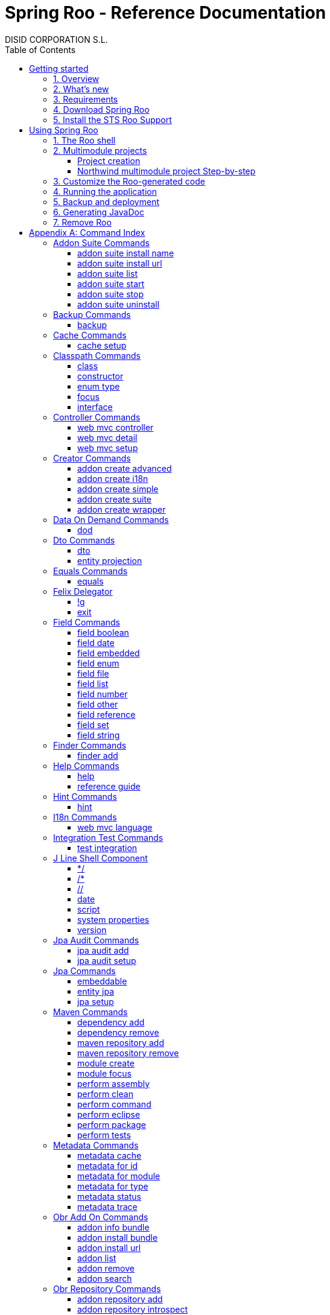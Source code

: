 //
// Prerequisites & Installation (https://github.com/asciidoctor/asciidoctor-pdf)
//
//   ruby 2.0.0+
//   prawn 2.0.0+
//
//   asciidoctor
//   asciidoctor-pdf 1.5.0.alpha.10
//
// Build the document:
//
// HTML5
//
//   $ asciidoctor -b html5 index.adoc
//
//   # Embed images in XHTML
//   $ asciidoctor -b html5 -a data-uri index.adoc
//
// PDF
//
//   $ asciidoctor-pdf index.adoc
//
// Important: prawn and ruby < 2.0 will not work
//

= Spring Roo - Reference Documentation
DISID CORPORATION S.L.
:version: 2.0.0.M3
:doctype: book
:lang: es
:source-highlighter: pygments
:sectnums:
:toc:
:toclevels: 3
:toc-placement: left
:toc-title: Table of Contents
:copyright: CC BY-NC-SA 3.0
:imagesdir: ./images
ifdef::backend-pdf[]
:pdf-style:		asciidoctor
:pagenums:
endif::[]

_{version}_

[abstract]
_© 2016 The original authors._ +
_Copies of this document may be made for your own use and for distribution to others,
provided that you do not charge any fee for such copies and further provided that
each copy contains this Copyright Notice, whether distributed in print or
electronically._

// Disable auto-numbering on Getting started only in order to chapter one start at 1. Then on first chapter
// re-enable the auto-numbering.
:numbered!:
[[gettingStarted]]
== Getting started

[[gettingStarted-overview]]
=== 1. Overview

Spring Roo is an easy-to-use development tool for quickly building web applications in the Java programming language, which can be used as an standalone application or as an Eclipse or STS plugin. It allows you to build high-quality, high-performance, lock-in-free enterprise applications in just minutes.

Best of all, Roo works alongside your existing Java and Spring knowledge, skills and experience. You probably will not need to learn anything new to use Roo, as there is no new language or runtime platform needed. You simply program in your normal Java way and Roo just works, sitting in the background taking care of the things you do not want to worry about.

[[gettingStarted-whatsNew]]
=== 2. What's new

TODO

[[gettingStarted-requirements]]
=== 3. Requirements

To get started, please ensure you have the following system dependencies:

* A Linux, Apple or Windows-based operating system (other operating
systems may work but are not guaranteed).
* A http://www.oracle.com/technetwork/java/javase/downloads/[Java JDK 6]
or newer installed. Java JDK 7 is recommended.
* https://maven.apache.org/download.cgi[Apache Maven 3.0] or above installed and in the path.

We always recommend you use the latest version of Java
and Maven that are available for your platform. We also recommend that
you use http://spring.io/tools/sts[Spring Tool Suite (STS)] which 
includes a number of features that make working with Roo even
easier (you can of course link:#roo-without-ide[use Roo without an IDE] at all if you prefer).

[[gettingStarted-download]]
=== 4. Download Spring Roo

You can download the current release from Spring Roo project page
http://projects.spring.io/spring-roo/#download-widget[downloads section].

You can also build a distribution ZIP yourself from our
link:http://github.com/spring-projects/spring-roo#resources-source-repository[source control repository.]

[[gettingStarted-install-sts-roo-support]]
=== 5. Install the STS Roo Support

STS Roo Support for Spring Roo 2.0.0 is available in STS 3.7.0 and later only. Go to link:https://spring.io/tools/sts/all[Spring Tool Suite™ Downloads] and follow the instructions.

Now download Spring Roo 2.0.0 from link:http://projects.spring.io/spring-roo/#running-from-shell[Spring Roo project] page and unzip the distribution.

To include Roo on your STS follow the instructions below:

1. Open your STS IDE.
2. Open STS dashboard.
3. Click on Extensions bottom tab and search Spring Roo.
4. Install Spring IDE - Roo Extension.
+
[align="center"]
image::roo-extension.png["STS Spring IDE - Roo Extension"]
5. Restart STS IDE

Configure Spring Roo 2.0.0 on your STS:

1. Open "Window > Preferences > Spring > Roo Support".
2. In "Roo Support" press "Add" new installation button.
3. In "Roo Configure Roo Installation" press "Browse" button, then select the the directory in which Spring Roo 2.0.0 was unpacked.
+
[align="center"]
image::sts-add-installation-01.png["Select Roo installation", width="50%"]
4. Confirm the new Roo installation.
+
[align="center"]
image::sts-add-installation-02.png["Confirm Roo installation", width="50%"]
5. Now Roo is installed in your STS.
+
[align="center"]
image::sts-add-installation-03.png["Roo support installed", width="50%"]

[[usingSpringRoo]]
== Using Spring Roo

In this tutorial you will learn to create a complete multimodule web application from scratch using Roo. The application we are going to develop will demonstrate many of the core features offered by Roo. In particular you will learn how to use the Roo shell.

[[usingSpringRoo-usage-roo-shell]]
=== 1. The Roo shell

You can work with Roo simply by loading its "shell" and keep it running. You can interact with Roo via commands typed into the shell, but most of time you will just use your text editor or IDE as usual. As you make changes to your project, Roo intelligently determines what you are trying to do and takes care of doing it for you automatically. This usually involves automatically detecting file system changes you have made and then maintaining files in response. We say "maintaining files" because Roo is fully round-trip aware. This means you can change any code at any time, and Roo will notice it and will intelligently and automatically will make any change needed.

Add STS Roo Shell View and start working

1. Open "Window > Show View > Other > Spring > Roo Shell" and press "OK" button.
+
[align="center"]
image::sts-add-roo-shell.png["Add Roo Shell", width="30%"]
2. Select Roo Shell tab and press _"Open Roo Shell for projects"_.
+
[align="center"]
image::sts-open-roo-shell.png["Open Roo Shell", width="60%"]
3. Select your project and start working with your Roo project
+
NOTE: If it is a multimodule project you have to select only the parent module of the project.
+
[align="center"]
image::sts-select-roo-project.png["Select Roo Project", width="30%"]
4. You can use link:#hint-command[hint command] to obtain step-by-step hints and context-sensitive guidance. You can also use the link:#help-command[help command] for help. For assistance press *"CTRL+SPACE"*
+
[align="center"]
image::sts-roo-shell-hint.png["hint command", width="60%"]

[[usingSpringRoo-build-multimodule-app]]
=== 2. Multimodule projects

We will build an app step-by-step together in a relatively fast manner so that you can see how to typically use Roo in a multimodule project: 'Northwind'

[align="center"]
image::northwind-diagram.png["Northwind diagram"]

[[usingSpringRoo-project-creation]]
==== Project creation

You can create projects from STS IDE by following the instructions below:

1. Open "File > New > Spring Roo Project".
2. Select "Project type", for example "Multimodule Standard".
3. Select "Roo Installation".
4. First press "Next" button and then "Finish" button.
+
[align="center"]
image::sts-new-roo-project.png["New Spring Roo Project", width="50%"]
5. Start working on your Roo Shell
+
[align="center"]
image::sts-roo-shell.png["STS Roo Shell", width="60%"]

*Folder structure* created for _multimodule project_ (Package Explorer view):

[align="center"]
image::sts-folder-structure.png["Folder structure", width="25%"]

[[usingSpringRoo-northwind-script]]
==== Northwind multimodule project Step-by-step

.Dynamically define mandatory parameters (link:#settings-commands[Settings commands])
[source,sh]
----
roo> settings add --name spring.roo.jpa.require.schema-object-name --value true
----

.Configure JPA persistence (link:#jpa-setup-command[jpa setup command])
[source,sh]
----
roo> jpa setup --provider HIBERNATE --database HYPERSONIC_IN_MEMORY
----

.Create domain entities for read-only operations by using "readOnly" parameter (link:#entity-jpa-command[entity jpa command])
[source,sh]
----
roo> entity jpa --class model:~.City --table NORTHWIND_CITIES --sequenceName NORTHWIND_CITIES_CITY_ID_SEQ --identifierStrategy SEQUENCE --identifierColumn CITY_ID --versionField version --versionType long --versionColumn VERSION --readOnly

roo> entity jpa --class ~.Country --table NORTHWIND_COUNTRIES --sequenceName NORTHWIND_COUNTRIES_COUNTRY_ID_SEQ --identifierStrategy SEQUENCE --identifierColumn COUNTRY_ID --versionField version --versionType long --versionColumn VERSION --readOnly

roo> entity jpa --class ~.Region --table NORTHWIND_REGIONS --sequenceName NORTHWIND_REGIONS_REGION_ID_SEQ --identifierStrategy SEQUENCE --identifierColumn REGION_ID --versionField version --versionType long --versionColumn VERSION --readOnly
----
+
Please, note that first command has module name in '--class' parameter to create the entity in that module and focus it. Spring Roo Shell will assist you with that if you try to autocomplete parameter values with 'TAB' (or 'Ctrl' + )

.Create domain entities for not read-only operations (link:#entity-jpa-command[entity jpa command])
[source,sh]
----
roo> entity jpa --class ~.Category --table NORTHWIND_CATEGORIES --sequenceName NORTHWIND_CATEGORIES_CATEGORY_ID_SEQ --identifierStrategy SEQUENCE --identifierColumn CATEGORY_ID --versionField version --versionType long --versionColumn VERSION

roo> entity jpa --class ~.CustomerOrder --table NORTHWIND_CUSTOMER_ORDERS --sequenceName NORTHWIND_CUSTOMER_ORDERS_CUSTOMER_ORDER_ID_SEQ --identifierStrategy SEQUENCE --identifierColumn CUSTOMER_ORDER_ID --versionField version --versionType long --versionColumn VERSION

roo> entity jpa --class ~.LoginRole --table NORTHWIND_LOGIN_ROLES --sequenceName NORTHWIND_LOGIN_ROLES_LOGIN_ROLE_ID_SEQ --identifierStrategy SEQUENCE --identifierColumn LOGIN_ROLE_ID --versionField version --versionType long --versionColumn VERSION

roo> entity jpa --class ~.OrderDetail --table NORTHWIND_ORDER_DETAILS --sequenceName NORTHWIND_ORDER_DETAILS_ORDER_DETAIL_ID_SEQ --identifierStrategy SEQUENCE --identifierColumn ORDER_DETAIL_ID --versionField version --versionType long --versionColumn VERSION

roo> entity jpa --class ~.Party --table NORTHWIND_PARTIES --sequenceName NORTHWIND_PARTIES_PARTY_ID_SEQ --identifierStrategy SEQUENCE --identifierColumn PARTY_ID --versionField version --versionType long --versionColumn VERSION --inheritanceType JOINED

roo> entity jpa --class ~.Product --table NORTHWIND_PRODUCTS --sequenceName NORTHWIND_PRODUCTS_PRODUCT_ID_SEQ --identifierStrategy SEQUENCE --identifierColumn PRODUCT_ID --versionField version --versionType long --versionColumn VERSION

roo> entity jpa --class ~.PurchaseOrder --table NORTHWIND_PURCHASE_ORDERS --sequenceName NORTHWIND_PURCHASE_ORDERS_PURCHASE_ORDER_ID_SEQ --identifierStrategy SEQUENCE --identifierColumn PURCHASE_ORDER_ID --versionField version --versionType long --versionColumn VERSION
roo> entity jpa --class ~.Report --table NORTHWIND_REPORTS --sequenceName NORTHWIND_REPORTS_REPORT_ID_SEQ --identifierStrategy SEQUENCE --identifierColumn REPORT_ID --versionField version --versionType long --versionColumn VERSION

roo> entity jpa --class ~.Shipper --table NORTHWIND_SHIPPERS --sequenceName NORTHWIND_SHIPPERS_SHIPPER_ID_SEQ --identifierStrategy SEQUENCE --identifierColumn SHIPPER_ID --versionField version --versionType long --versionColumn VERSION

roo> entity jpa --class ~.SoldProduct --table NW_SOLD_PRODUCT_VIEW --sequenceName NORTHWIND_SHIPPERS_SHIPPER_ID_SEQ --identifierStrategy SEQUENCE --identifierColumn ID --versionField version --versionType long --versionColumn VERSION

roo> entity jpa --class ~.Store --table NORTHWIND_STORES --sequenceName NORTHWIND_STORES_STORE_ID_SEQ --identifierStrategy SEQUENCE --identifierColumn STORE_ID --versionField version --versionType long --versionColumn VERSION

roo> entity jpa --class ~.Supplier --table NORTHWIND_SUPPLIERS --sequenceName NORTHWIND_SUPPLIERS_SUPPLIER_ID_SEQ --identifierStrategy SEQUENCE --identifierColumn SUPPLIER_ID --versionField version --versionType long --versionColumn VERSION

roo> entity jpa --class ~.UserLogin --table NORTHWIND_USERS_LOGIN --sequenceName NORTHWIND_USERS_LOGIN_USER_LOGIN_ID_SEQ --identifierStrategy SEQUENCE --identifierColumn USER_LOGIN_ID --versionField version --versionType long --versionColumn VERSION

roo> entity jpa --class ~.UserLoginRole --table NORTHWIND_USER_LOGIN_ROLES --sequenceName NORTHWIND_USER_LOGIN_ROLES_USER_LOGIN_ROLE_ID_SEQ --identifierStrategy SEQUENCE --identifierColumn USER_LOGIN_ROLE_ID --versionField version --versionType long --versionColumn VERSION
----

.Create extended entities by using "extends" parameter (link:#entity-jpa-command[entity jpa command])
[source,sh]
----
roo> entity jpa --class ~.Customer --table NORTHWIND_CUSTOMERS --extends ~.Party --identifierColumn PARTY_ID --sequenceName NORTHWIND_CUSTOMERS_CUSTOMER_ID_SEQ --identifierStrategy SEQUENCE --versionField version --versionType long --versionColumn VERSION --force
roo> entity jpa --class ~.Employee --table NORTHWIND_EMPLOYEES --extends ~.Party --identifierColumn PARTY_ID --sequenceName NORTHWIND_EMPLOYEES_EMPLOYEE_ID_SEQ --identifierStrategy SEQUENCE --versionField version --versionType long --versionColumn VERSION --force
----

.Create link:#enum-type-command[enum types] and enum link:#enum-constant-command[constants]
[source,sh]
----
roo> enum type --class ~.Period
roo> enum constant --name QUARTERLY --class ~.Period
roo> enum constant --name ANNUAL --class ~.Period

roo> enum type --class ~.Status
roo> enum constant --name NEWLY --class ~.Status
roo> enum constant --name SEND_BILL --class ~.Status
roo> enum constant --name SENT --class ~.Status
roo> enum constant --name CLOSED --class ~.Status
roo> enum constant --name CANCELED --class ~.Status

roo> enum type --class ~.Trimester
roo> enum constant --name FIRST_TRIM --class ~.Trimester
roo> enum constant --name SECOND_TRIM --class ~.Trimester
roo> enum constant --name THIRD_TRIM --class ~.Trimester
roo> enum constant --name FOURTH_TRIM --class ~.Trimester
----

.Add fields of different types for JPA persistence entities (link:#field-commands[Field commands])
[source,sh]
----
roo> focus --class ~.Category
roo> field string --fieldName name --column NAME
roo> field string --fieldName description --column DESCRIPTION
roo> field set --fieldName products --type ~.Product --cardinality ONE_TO_MANY --mappedBy category

roo> focus --class ~.City
roo> field string --fieldName description --column DESCRIPTION
roo> field set --fieldName parties --type ~.Party --cardinality ONE_TO_MANY --mappedBy city
roo> field set --fieldName customerOrders --type ~.CustomerOrder --cardinality ONE_TO_MANY --mappedBy city
roo> field set --fieldName stores --type ~.Store --cardinality ONE_TO_MANY --mappedBy city
roo> field set --fieldName suppliers --type ~.Supplier --cardinality ONE_TO_MANY --mappedBy city

roo> focus --class ~.Country
roo> field string --fieldName description --column DESCRIPTION
roo> field set --fieldName parties --type ~.Party --cardinality ONE_TO_MANY --mappedBy country
roo> field set --fieldName regions --type ~.Region --cardinality ONE_TO_MANY --mappedBy country
roo> field set --fieldName customerOrders --type ~.CustomerOrder --cardinality ONE_TO_MANY --mappedBy country
roo> field set --fieldName stores --type ~.Store --cardinality ONE_TO_MANY --mappedBy country
roo> field set --fieldName suppliers --type ~.Supplier --cardinality ONE_TO_MANY --mappedBy country

roo> focus --class ~.Customer
roo> field string --fieldName companyName --column COMPANY_NAME
roo> field string --fieldName contactName --column CONTACT_NAME
roo> field string --fieldName contactTitle --column CONTACT_TITLE
roo> field string --fieldName fax --column FAX
roo> field string --fieldName email --column EMAIL
roo> field set --fieldName customerOrders --type ~.CustomerOrder --cardinality ONE_TO_MANY --mappedBy customer

roo> focus --class ~.CustomerOrder
roo> field date --fieldName orderDate --type java.util.Calendar --column ORDER_DATE --persistenceType JPA_TIMESTAMP
roo> field date --fieldName requiredDate --type java.util.Calendar --column REQUIRED_DATE --persistenceType JPA_TIMESTAMP
roo> field date --fieldName shippedDate --type java.util.Calendar --column SHIPPED_DATE --persistenceType JPA_TIMESTAMP
roo> field number --fieldName freight --type java.math.BigDecimal --column FREIGHT
roo> field string --fieldName shipName --column SHIP_NAME
roo> field string --fieldName shipAddress --column SHIP_ADDRESS
roo> field string --fieldName shipPostalCode --column SHIP_POSTAL_CODE
roo> field enum --fieldName status --type ~.Status --column STATUS --enumType STRING
roo> field string --fieldName shipPhone --column SHIP_PHONE
roo> field date --fieldName invoiceDate --type java.util.Calendar --column INVOICE_DATE --persistenceType JPA_TIMESTAMP
roo> field date --fieldName closeDate --type java.util.Calendar --column CLOSE_DATE --persistenceType JPA_TIMESTAMP
roo> field set --fieldName orderDetails --type ~.OrderDetail --cardinality ONE_TO_MANY --mappedBy customerOrder

roo> focus --class ~.Employee
roo> field string --fieldName firstName --column FIRST_NAME
roo> field string --fieldName lastName --column LAST_NAME
roo> field string --fieldName title --column TITLE
roo> field date --fieldName birthDate --type java.util.Calendar --column BIRTH_DATE --persistenceType JPA_TIMESTAMP
roo> field date --fieldName hireDate --type java.util.Calendar --column HIRE_DATE --persistenceType JPA_TIMESTAMP
roo> field string --fieldName extension --column EXTENSION
roo> field string --fieldName photo --column PHOTO --lob
roo> field string --fieldName notes --column NOTES
roo> field set --fieldName employees --type ~.Employee --cardinality ONE_TO_MANY --mappedBy supervisor
roo> field set --fieldName purchaseOrders --type ~.PurchaseOrder --cardinality ONE_TO_MANY --mappedBy employee
roo> field set --fieldName customerOrders --type ~.CustomerOrder --cardinality ONE_TO_MANY --mappedBy employee

roo> focus --class ~.LoginRole
roo> field string --fieldName name --column NAME
roo> field string --fieldName description --column DESCRIPTION
roo> field set --fieldName userLoginRoles --type ~.UserLoginRole --cardinality ONE_TO_MANY --mappedBy loginRole

roo> focus --class ~.OrderDetail
roo> field number --fieldName unitPrice --type java.math.BigDecimal --column UNIT_PRICE
roo> field number --fieldName quantity --type java.lang.Integer --column QUANTITY
roo> field number --fieldName discount --type java.math.BigDecimal --column DISCOUNT

roo> focus --class ~.Party
roo> field string --fieldName address --column ADDRESS
roo> field string --fieldName postalCode --column POSTAL_CODE
roo> field string --fieldName phone --column PHONE
roo> field set --fieldName userLogins --type ~.UserLogin --cardinality ONE_TO_MANY --mappedBy party

roo> focus --class ~.Product
roo> field string --fieldName name --column NAME
roo> field string --fieldName code --column CODE
roo> field string --fieldName quantityPerUnit --column QUANTITY_PER_UNIT
roo> field number --fieldName unitCost --type java.math.BigDecimal --column UNIT_COST
roo> field number --fieldName unitPrice --type java.math.BigDecimal --column UNIT_PRICE
roo> field number --fieldName unitsInStock --type java.lang.Integer --column UNITS_IN_STOCK
roo> field number --fieldName reorderLevel --type java.lang.Integer --column REORDER_LEVEL
roo> field other --fieldName discontinued --type java.lang.Boolean --column DISCONTINUED
roo> field set --fieldName purchaseOrders --type ~.PurchaseOrder --cardinality ONE_TO_MANY --mappedBy product
roo> field set --fieldName orderDetails --type ~.OrderDetail --cardinality ONE_TO_MANY --mappedBy product

roo> focus --class ~.PurchaseOrder
roo> field number --fieldName unitCost --type java.math.BigDecimal --column UNIT_COST
roo> field number --fieldName quantity --type java.lang.Integer --column QUANTITY
roo> field date --fieldName orderDate --type java.util.Calendar --column ORDER_DATE --persistenceType JPA_TIMESTAMP

roo> focus --class ~.Region
roo> field string --fieldName description --column DESCRIPTION
roo> field set --fieldName cities --type ~.City --cardinality ONE_TO_MANY --mappedBy region
roo> field set --fieldName parties --type ~.Party --cardinality ONE_TO_MANY --mappedBy region
roo> field set --fieldName customerOrders --type ~.CustomerOrder --cardinality ONE_TO_MANY --mappedBy region
roo> field set --fieldName stores --type ~.Store --cardinality ONE_TO_MANY --mappedBy region
roo> field set --fieldName suppliers --type ~.Supplier --cardinality ONE_TO_MANY --mappedBy region

roo> focus --class ~.Report
roo> field string --fieldName type --column TYPE

roo> focus --class ~.Shipper
roo> field string --fieldName companyName --column COMPANY_NAME
roo> field string --fieldName phone --column PHONE
roo> field set --fieldName customerOrders --type ~.CustomerOrder --cardinality ONE_TO_MANY --mappedBy shipper

roo> focus --class ~.Store
roo> field string --fieldName name --column NAME
roo> field string --fieldName address --column ADDRESS
roo> field string --fieldName postalCode --column POSTAL_CODE
roo> field string --fieldName phone --column PHONE

roo> focus --class ~.Supplier
roo> field string --fieldName companyName --column COMPANY_NAME
roo> field string --fieldName contactName --column CONTACT_NAME
roo> field string --fieldName contactTitle --column CONTACT_TITLE
roo> field string --fieldName address --column ADDRESS
roo> field string --fieldName postalCode --column POSTAL_CODE
roo> field string --fieldName phone --column PHONE
roo> field string --fieldName fax --column FAX
roo> field string --fieldName web --column WEB
roo> field set --fieldName products --type ~.Product --cardinality ONE_TO_MANY --mappedBy supplier
roo> field set --fieldName stores --type ~.Store --cardinality MANY_TO_MANY --joinTable NORTHWIND_SUPPLIER_STORES --joinColumns SUPPLIER --referencedColumns SUPPLIER_ID --inverseJoinColumns STORE --inverseReferencedColumns STORE_ID

roo> focus --class ~.UserLogin
roo> field string --fieldName username --column USERNAME --unique
roo> field string --fieldName password --column PASSWORD
roo> field date --fieldName fromDate --type java.util.Calendar --column FROM_DATE --persistenceType JPA_TIMESTAMP
roo> field date --fieldName thruDate --type java.util.Calendar --column THRU_DATE --persistenceType JPA_TIMESTAMP
roo> field set --fieldName userLoginRoles --type ~.UserLoginRole --cardinality ONE_TO_MANY --mappedBy userLogin
----

.Create DTO's (Data Transfer Objects) and their fields (link:#dto-command[dto command] and (link:#field-commands[Field commands])). Create a projection for Shipper entity (link:#entity-projection-command[entity projection command])
[source,sh]
----
roo> dto --class ~.ActiveCustomerOrder --immutable
roo> field number --fieldName orderId --type java.lang.Long
roo> field number --fieldName customerId --type java.lang.Long
roo> field number --fieldName employeeId --type java.lang.Long
roo> field other --fieldName status --type ~.Status
roo> field date --fieldName orderDate --type java.util.Calendar
roo> field string --fieldName customerCompanyName

roo> dto --class ~.ActiveCustomerOrderBasic --immutable
roo> field number --fieldName orderId --type java.lang.Long
roo> field other --fieldName status --type ~.Status
roo> field date --fieldName orderDate --type java.util.Calendar
roo> field string --fieldName customerCompanyName

roo> dto --class ~.CategoryInfo --immutable
roo> field number --fieldName categoryId --type java.lang.Long
roo> field string --fieldName name
roo> field string --fieldName description

roo> dto --class ~.CertificateDni --immutable
roo> field number --fieldName status --type int
roo> field string --fieldName statusMsg
roo> field string --fieldName dni

roo> dto --class ~.CityInfo --immutable
roo> field number --fieldName cityId --type java.lang.Long
roo> field number --fieldName regionId --type java.lang.Long
roo> field string --fieldName description

roo> dto --class ~.ClosedSalesReportByCustomer --immutable
roo> field number --fieldName customerId --type java.lang.Long
roo> field date --fieldName closedDate --type java.util.Calendar
roo> field string --fieldName customerCompanyName
roo> field number --fieldName total --type java.math.BigDecimal

roo> dto --class ~.ClosedSalesReportByProduct --immutable
roo> field number --fieldName productId --type java.lang.Long
roo> field string --fieldName productName
roo> field number --fieldName quantity --type java.lang.Integer
roo> field number --fieldName total --type java.math.BigDecimal

roo> dto --class ~.CountryInfo --immutable
roo> field number --fieldName countryId --type java.lang.Long
roo> field string --fieldName description

roo> dto --class ~.CustomerInfo --immutable
roo> field number --fieldName customerId --type java.lang.Long
roo> field string --fieldName companyName
roo> field string --fieldName contactName
roo> field string --fieldName email
roo> field string --fieldName phone
roo> field string --fieldName fax

roo> dto --class ~.CustomerNotification --immutable
roo> field number --fieldName customerId --type java.lang.Long
roo> field string --fieldName companyName
roo> field string --fieldName message

roo> dto --class ~.CustomerOrderInfo --immutable
roo> field number --fieldName orderId --type java.lang.Long
roo> field number --fieldName employeeId --type java.lang.Long
roo> field number --fieldName customerId --type java.lang.Long
roo> field date --fieldName orderDate --type java.util.Calendar
roo> field string --fieldName employeeName
roo> field string --fieldName customerCompanyName
roo> field other --fieldName status --type ~.Status
roo> field date --fieldName shippedDate --type java.util.Calendar
roo> field number --fieldName freight --type java.math.BigDecimal

roo> dto --class ~.CustomerOrderOfProduct --immutable
roo> field number --fieldName customerOrderId --type java.lang.Long
roo> field number --fieldName productId --type java.lang.Long
roo> field number --fieldName employeeId --type java.lang.Long
roo> field number --fieldName customerId --type java.lang.Long
roo> field date --fieldName orderDate --type java.util.Calendar
roo> field other --fieldName status --type ~.Status
roo> field string --fieldName employeeName
roo> field string --fieldName customerCompanyName
roo> field date --fieldName shippedDate --type java.util.Calendar
roo> field number --fieldName freight --type java.math.BigDecimal

roo> dto --class ~.CustomerOrderSearch --immutable
roo> field number --fieldName customerId --type java.lang.Long
roo> field number --fieldName employeeId --type java.lang.Long
roo> field set --fieldName statuses --type ~.Status
roo> field date --fieldName orderDateStart --type java.util.Calendar
roo> field date --fieldName orderDateEnd --type java.util.Calendar

roo> dto --class ~.CustomerSalesReport --immutable
roo> field number --fieldName employeeId --type java.lang.Long
roo> field number --fieldName customerId --type java.lang.Long
roo> field string --fieldName employeeName
roo> field date --fieldName fromDate --type java.util.Calendar
roo> field date --fieldName thruDate --type java.util.Calendar
roo> field string --fieldName customerCompanyName
roo> field number --fieldName total --type java.math.BigDecimal
roo> field set --fieldName closedSalesReportByCustomer --type ~.ClosedSalesReportByCustomer

roo> dto --class ~.CustomerUserLoginInfo --immutable
roo> field number --fieldName customerId --type java.lang.Long
roo> field string --fieldName companyName --notNull --sizeMax 50
roo> field string --fieldName contactName --notNull --sizeMax 100
roo> field string --fieldName contactTitle --sizeMax 80
roo> field string --fieldName email --notNull --sizeMax 80
roo> field string --fieldName address --notNull --sizeMax 200
roo> field other --fieldName city --type model:~.City --notNull
roo> field other --fieldName region --type model:~.Region --notNull
roo> field other --fieldName country --type model:~.Country --notNull
roo> field string --fieldName postalCode --notNull --sizeMax 6
roo> field string --fieldName phone --sizeMax 15
roo> field string --fieldName fax --sizeMax 15
roo> field string --fieldName username --notNull --sizeMax 30
roo> field string --fieldName password --notNull --sizeMin 8 --sizeMax 128
roo> field string --fieldName repeatPassword --notNull --sizeMin 8 --sizeMax 128

roo> dto --class ~.EmployeeInfo --immutable
roo> field number --fieldName employeeId --type java.lang.Long
roo> field number --fieldName supervisorId --type java.lang.Long
roo> field string --fieldName firstName
roo> field string --fieldName lastName
roo> field string --fieldName phone
roo> field string --fieldName extension
roo> field string --fieldName supervisorName

roo> dto --class ~.EmployeeUserLoginInfo --immutable
roo> field number --fieldName employeeId --type java.lang.Long
roo> field string --fieldName firstName --notNull --sizeMax 50
roo> field string --fieldName lastName --notNull --sizeMax 120
roo> field string --fieldName title --notNull --sizeMax 120
roo> field date --fieldName birthDate --notNull --type java.util.Calendar
roo> field date --fieldName hireDate --notNull --type java.util.Calendar
roo> field string --fieldName extension --notNull --sizeMax 50
roo> field string --fieldName notes --notNull --sizeMax 3500
roo> field other --fieldName supervisor --type model:~.Employee
roo> field string --fieldName address --notNull --sizeMax 200
roo> field other --fieldName city --type model:~.City --notNull
roo> field other --fieldName region --type model:~.Region --notNull
roo> field other --fieldName country --type model:~.Country --notNull
roo> field string --fieldName postalCode --notNull --sizeMax 6
roo> field string --fieldName phone --sizeMax 15
roo> field string --fieldName username --notNull --sizeMax 30
roo> field string --fieldName password --notNull --sizeMin 8 --sizeMax 128
roo> field string --fieldName repeatPassword --notNull --sizeMin 8 --sizeMax 128

roo> dto --class ~.Inventory --immutable
roo> field number --fieldName productId --type java.lang.Long
roo> field string --fieldName name
roo> field number --fieldName unitsInStock --type java.lang.Integer
roo> field number --fieldName assignedStock --type java.lang.Integer
roo> field number --fieldName availableStock --type java.lang.Integer
roo> field number --fieldName reorderLevel --type java.lang.Integer
roo> field number --fieldName replenishStock --type java.lang.Integer

roo> dto --class ~.Invoice --immutable
roo> field number --fieldName customerOrderId --type java.lang.Long
roo> field number --fieldName shipCountryId --type java.lang.Long
roo> field number --fieldName shipRegionId --type java.lang.Long
roo> field number --fieldName shipCityId --type java.lang.Long
roo> field number --fieldName customerId --type java.lang.Long
roo> field number --fieldName customerCountryId --type java.lang.Long
roo> field number --fieldName customerRegionId --type java.lang.Long
roo> field number --fieldName customerCityId --type java.lang.Long
roo> field number --fieldName employeeId --type java.lang.Long
roo> field number --fieldName shippedId --type java.lang.Long
roo> field date --fieldName invoiceDate --type java.util.Calendar
roo> field string --fieldName shipName
roo> field string --fieldName shipAddress
roo> field string --fieldName shipCountryDescription
roo> field string --fieldName shipRegionDescription
roo> field string --fieldName shipCityDescription
roo> field string --fieldName shipPostalCode
roo> field string --fieldName customerCompanyName
roo> field string --fieldName customerCountryDescription
roo> field string --fieldName customerRegionDescription
roo> field string --fieldName customerCityDescription
roo> field string --fieldName customerPostalCode
roo> field date --fieldName orderDate --type java.util.Calendar
roo> field date --fieldName shippedDate --type java.util.Calendar
roo> field string --fieldName employeeName
roo> field string --fieldName shipperCompanyName
roo> field number --fieldName freight --type java.math.BigDecimal
roo> field number --fieldName subtotal --type java.math.BigDecimal
roo> field number --fieldName total --type java.math.BigDecimal
roo> field set --fieldName orderDetailsInfo --type ~.OrderDetailInfo

roo> dto --class ~.OrderDetailInfo --immutable
roo> field number --fieldName orderDetailId --type java.lang.Long
roo> field number --fieldName customerOrderId --type java.lang.Long
roo> field number --fieldName productId --type java.lang.Long
roo> field string --fieldName productName
roo> field number --fieldName quantity --type java.lang.Integer
roo> field number --fieldName unitPrice --type java.math.BigDecimal
roo> field number --fieldName discount --type java.math.BigDecimal
roo> field number --fieldName total --type java.math.BigDecimal

roo> dto --class ~.OrderDetailOfCustomer --immutable
roo> field number --fieldName orderDetailId --type java.lang.Long
roo> field string --fieldName customerName
roo> field other --fieldName status --type ~.Status
roo> field number --fieldName quantity --type java.lang.Integer
roo> field string --fieldName productName

roo> dto --class ~.OrderDetailQuantity --immutable
roo> field number --fieldName orderDetailId --type java.lang.Long --notNull
roo> field number --fieldName customerOrderId --type java.lang.Long --notNull
roo> field number --fieldName quantityToAdd --type java.lang.Integer --notNull

roo> dto --class ~.OrderDetailSearch --immutable
roo> field number --fieldName customerId --type java.lang.Long

roo> dto --class ~.ProductInfo --immutable
roo> field number --fieldName productId --type java.lang.Long
roo> field number --fieldName categoryId --type java.lang.Long
roo> field number --fieldName supplierId --type java.lang.Long
roo> field string --fieldName code
roo> field string --fieldName name
roo> field string --fieldName supplierCompanyName
roo> field number --fieldName unitCost --type java.math.BigDecimal
roo> field number --fieldName unitPrice --type java.math.BigDecimal
roo> field string --fieldName quantityPerUnit
roo> field boolean --fieldName discontinued

roo> dto --class ~.ProductOfCategory --immutable
roo> field number --fieldName productId --type java.lang.Long
roo> field number --fieldName categoryId --type java.lang.Long
roo> field number --fieldName supplierId --type java.lang.Long
roo> field string --fieldName code
roo> field string --fieldName name
roo> field string --fieldName supplierCompanyName
roo> field number --fieldName unitCost --type java.math.BigDecimal
roo> field number --fieldName unitPrice --type java.math.BigDecimal
roo> field string --fieldName quantityPerUnit
roo> field boolean --fieldName discontinued
roo> field number --fieldName purchaseOrdersCount --type java.lang.Long
roo> field number --fieldName orderDetailsCount --type java.lang.Long

roo> dto --class ~.ProductSalesReport --immutable
roo> field number --fieldName employeeId --type java.lang.Long
roo> field number --fieldName productId --type java.lang.Long
roo> field string --fieldName employeeName
roo> field date --fieldName fromDate --type java.util.Calendar
roo> field date --fieldName thruDate --type java.util.Calendar
roo> field string --fieldName productName
roo> field number --fieldName total --type java.math.BigDecimal
roo> field set --fieldName closedSalesReportByProduct --type ~.ClosedSalesReportByProduct

roo> dto --class ~.PurchaseOrderInfo --immutable
roo> field number --fieldName purchaseOrderId --type java.lang.Long
roo> field number --fieldName productId --type java.lang.Long
roo> field number --fieldName employeeId --type java.lang.Long
roo> field date --fieldName orderDate --type java.util.Calendar
roo> field string --fieldName employeeName
roo> field number --fieldName quantity --type java.lang.Integer
roo> field number --fieldName totalCost --type java.math.BigDecimal

roo> dto --class ~.ReceivedEmail --immutable
roo> field string --fieldName subject
roo> field string --fieldName content
roo> field string --fieldName from --permitReservedWords

roo> dto --class ~.RegionInfo --immutable
roo> field number --fieldName regionId --type java.lang.Long
roo> field number --fieldName countryId --type java.lang.Long
roo> field string --fieldName description

roo> dto --class ~.ReplenishInventory --immutable
roo> field number --fieldName productId --type java.lang.Long
roo> field string --fieldName name
roo> field number --fieldName avalaibleStock --type java.lang.Integer
roo> field number --fieldName reorderLevel --type java.lang.Integer

roo> entity projection --class ~.ShipperProjection --entity model:~.Shipper --fields id,companyName,phone

roo> dto --class ~.ShipperFindByPhoneForm
roo> field string --fieldName phone

roo> dto --class ~.StoreInfo --immutable
roo> field number --fieldName storeId --type java.lang.Long
roo> field number --fieldName countryId --type java.lang.Long
roo> field number --fieldName regionId --type java.lang.Long
roo> field number --fieldName cityId --type java.lang.Long
roo> field string --fieldName name
roo> field string --fieldName address
roo> field string --fieldName countryDescription
roo> field string --fieldName regionDescription
roo> field string --fieldName cityDescription

roo> dto --class ~.StoreOfSupplier --immutable
roo> field number --fieldName storeId --type java.lang.Long
roo> field number --fieldName supplierId --type java.lang.Long
roo> field string --fieldName name

roo> dto --class ~.SupplierInfo --immutable
roo> field number --fieldName supplierId --type java.lang.Long
roo> field number --fieldName countryId --type java.lang.Long
roo> field number --fieldName regionId --type java.lang.Long
roo> field number --fieldName cityId --type java.lang.Long
roo> field string --fieldName companyName
roo> field string --fieldName contactName
roo> field string --fieldName contactTitle
roo> field string --fieldName address
roo> field string --fieldName countryDescription
roo> field string --fieldName regionDescription
roo> field string --fieldName cityDescription
roo> field string --fieldName postalCode
roo> field string --fieldName phone
roo> field string --fieldName fax
roo> field string --fieldName web

roo> dto --class ~.UserLoginPassword --immutable
roo> field string --fieldName password --notNull --sizeMin 8 --sizeMax 128
roo> field string --fieldName repeatPassword --notNull --sizeMin 8 --sizeMax 128
----

.Generate Spring Data repositories (link:#repository-jpa-command[repository jpa command])
[source,sh]
----
roo> repository jpa --all
----

.Generate service interfaces and its implementations (link:#service-command[service command])
[source,sh]
----
roo> service --all
----

.Create finders (link:#finder-add-command[finder add command])
[source,sh]
----
roo> finder add --entity model:~.UserLogin --name findByUsername
roo> finder add --entity model:~.Shipper --name findByCompanyName
roo> finder add --entity model:~.Region --name findByCountryIdOrderByDescriptionAsc
roo> finder add --entity model:~.City --name findByRegionIdOrderByDescriptionAsc
roo> finder add --entity model:~.Product --name findByDiscontinuedOrderByNameAsc
roo> finder add --entity model:~.Shipper --name findByPhone --formBean model:~.ShipperFindByPhoneForm --returnType model:~.ShipperProjection
----

.Add unit tests (link:#test-unit-command[test unit command])
[source,sh]
----
roo> test unit --class model:~.CustomerOrder
roo> test unit --class model:~.Category
roo> test unit --class repository:~.CustomerOrderRepository
roo> test unit --class service-api:~.CustomerOrderService
roo> test unit --class service-impl:~.CustomerServiceImpl
----

.Add Spring MVC (link:#web-mvc-setup-command[web mvc setup command])
[source,sh]
----
roo> web mvc setup
----

.Install security (link:#security-setup-command[security setup command])
[source,sh]
----
roo> security setup
----

.Add audit to Category entity (link:#jpa-audit-commands[Jpa audit commands])
[source,sh]
----
roo> jpa audit setup
roo> jpa audit add --entity model:~.Category --createdDateColumn CREATED_DATE --modifiedDateColumn MODIFIED_DATE --createdByColumn CREATED_BY --modifiedByColumn MODIFIED_BY
----

.Install THYMELEAF view (link:#web-mvc-view-setup-command[web mvc view setup command])
[source,sh]
----
roo> web mvc view setup --type THYMELEAF
----

.Add necessary controllers (link:#web-mvc-controller-command[web mvc controller command])
[source,sh]
----
roo> web mvc controller --entity model:~.Category --responseType THYMELEAF
roo> web mvc controller --entity model:~.Country --responseType THYMELEAF
roo> web mvc controller --entity model:~.CustomerOrder --responseType THYMELEAF
roo> web mvc controller --entity model:~.Customer --responseType THYMELEAF
roo> web mvc controller --entity model:~.Employee --responseType THYMELEAF
roo> web mvc controller --entity model:~.Product --responseType THYMELEAF
roo> web mvc controller --entity model:~.Shipper --responseType THYMELEAF
roo> web mvc controller --entity model:~.SoldProduct --responseType THYMELEAF
roo> web mvc controller --entity model:~.Store --responseType THYMELEAF
roo> web mvc controller --entity model:~.Supplier --responseType THYMELEAF 
----

.Required controller to generate its detail (link:#web-mvc-controller-command[web mvc controller command])
[source,sh]
----
roo> web mvc controller --entity model:~.Region --responseType THYMELEAF 
----

.Add details to controllers (link:#web-mvc-detail-command[web mvc detail command])
[source,sh]
----
roo> web mvc detail --entity model:~.Category --field products --responseType THYMELEAF
roo> web mvc detail --entity model:~.Category --responseType THYMELEAF --field products.purchaseOrders
roo> web mvc detail --entity model:~.Product --field purchaseOrders --responseType THYMELEAF
roo> web mvc detail --entity model:~.Country --responseType THYMELEAF --field regions
roo> web mvc detail --entity model:~.Country --responseType THYMELEAF --field regions.cities
----

NOTE: You can see executed commands in "log.roo" file. Use the link:#script-command[script command] to execute all "log.roo" commands again.


[[usingSpringRoo-customize-roo-generated-code]]
=== 3. Customize the Roo-generated code

You can easily modify the Roo-generated code by using AJDT Refactoring Push-in feature.

The AJDT refactoring moves intertype declarations (methods, fields, etc) into their target types. From then, the method, field, etc. will be in the Java source file. Roo detects that change in the project and the declaration in the Java file will take priority over code generation so Roo won’t re-generate it whereas the declaration is in the Java file.

To _push-in_ the Roo-generated code:

1. Edit Java source file.
2. Open the link:http://www.eclipse.org/ajdt/xref/[Cross References] view.
+
NOTE: If the Cross References view is empty you must re-build the project by executing 'Project > Clean …​'. It occurs when the crosscutting information is missing, so you must re-build the project in order to re-generate the crosscutting information shown in the Cross References view.
+
[align="center"]
image::sts-cross-references.png["Cross References View", width="60%"]
3. Double click on the aspect declaration. The the ITD file is opened in the AspectJ/Java editor.

4. Right click ont he aspect declaration, then run 'AspectJ Refactoring > Push In …​'.
    AspectJ Refactoring

    Finally re-build the project by executing 'Project > Clean …​'

At this point, the developer can modify the Java source file, Roo will not overwrite or modify any Java source file.

[[usingSpringRoo-running-app]]
=== 4. Running the application

You can deploy your project using "Boot Dashboard":

1. Click "Boot Dashboard" view, select your project and press "Start" button. 
+ 
[align="center"]
image::sts-boot-dashboard.png["Boot Dashboard", width="50%"]
2. The application should be available under the following URL http://localhost:8080/Northwind, where Northwind is the project name.

NOTE: Login for Nortwind project example:
----------
user: user
password: you can find the password on the console when the application is running
----------
[align="center"]
image::sts-console-password.png["Password", width="80%"]

[[usingSpringRoo-deployment-and-backup]]
=== 5. Backup and deployment

A very useful command is the link:#backup-command[backup] command. Using this command you will create a backup of the current workspace with all sources, log files and the script log file (excluding the target directory):

[source,sh]
----
roo> backup
----

Finally, you may wish to deploy your application to a production Web container. For this you can easily create two war files, by taking advantage of the link:#perform-package-command[perform package command]:

[source,sh]
----
roo> perform package
----

This command generates a "*.war" file which can then be easily copied into your production Web container and a "*exec.war" file that uses a embedded web server.

You can execute "*exec.war" as follows:

[source,sh]
----
$ java -jar name-exec.war
----

NOTE: The provider dependencies are added only in "*exec.war" file.


[[usingSpringRoo-generating-javadoc]]
=== 6. Generating JavaDoc

Spring Roo generated projects automatically include the "maven-javadoc-plugin" to generate project documentation following AsciiDoc syntax. This configuration it's done by using https://github.com/asciidoctor/asciidoclet["Asciidoclet"]. 

To generate project's documentation you can follow the following steps:

. Select the project from STS "Package Explorer".
. Right click in the project and go to _Run As_ -> _Run Configurations..._
+
image::sts-maven-run-configurations.png["images/sts-maven-run-configurations.png"]
+
. In the window that will open, double click in _Maven Build_ from the list on the left side.
. In the configuration window, specify "javadoc:aggregate" as Maven goal.
. Specify project's root directory as "Base directory". You can easily do it by clicking _Workspace..._ and selecting the root module of your project.
+
image::generate-javadoc-config.png["images/generate-javadoc-config.png"]
+
. Apply configuration and close the window, or execute it directly with _Run_.
. The generated JavaDoc will be in "[ROOT-PROJECT]/target/site/apidocs/".


[[usingSpringRoo-remove-roo]]
=== 7. Remove Roo

If you do decide to stop using Roo, it can be done in just a few minutes. There is no need to write any code or otherwise make significant changes. 

Roo is not involved with your project when it runs in production. You will not find any Roo JARs in your runtime classpath or Roo annotations compiled into your classes. 

As long as Roo does not exist at runtime, you can decide to stop using Roo and implement that decision without changing any production deployment of the application.

A simple way of stopping to use Roo is to simply never load it again. The *_Roo_*.aj files will still be on disk and your project will continue to work regardless of whether the Roo shell is never launched again. You can even uninstall the Roo system from your computer and your project will still work. The advantage of working in this way is that you have not lost the benefits of using Roo, and it is very easy to use Roo shell again in the future. 

Spring Roo needs that .aj files to maintain the generated code automatically. Is not possible to know which code has been generated by Spring Roo shell and which code has been modified by developers without the .aj files.

Anyway, if you don't want to have .aj files in your generated project, you could use the following command to make push-in of all the generated code:

[source,sh]
----
roo> push-in --all --force
----

[appendix]
[[command-index]]
== Command Index

This appendix was automatically built from Roo 2.0.0.BUILD-SNAPSHOT

Commands are listed in alphabetic order, and are shown in monospaced
font with any mandatory options you must specify when using the command.
Most commands accept a large number of options, and all of the possible
options for each command are presented in this appendix.

=== Addon Suite Commands

Addon Suite Commands are contained in
org.springframework.roo.addon.suite.AddonSuiteCommands.

==== addon suite install name

Install some 'Roo Addon Suite' from installed OBR Repository

---------------------------------------
addon suite install name --symbolicName
---------------------------------------

--symbolicName::
  Name that identifies the 'Roo Addon Suite' (mandatory)

==== addon suite install url

Install some 'Roo Addon Suite' from URL

-----------------------------
addon suite install url --url
-----------------------------

--url::
  URL of Roo Addon Suite .esa file (mandatory)

==== addon suite list

Lists all installed 'Roo Addon Suite'. If you want to list all available
'Roo Addon Suites' on Repository, use --repository parameter

----------------
addon suite list
----------------

--repository::
  OBR Repository where the 'Roo Addon Suite' are located

==== addon suite start

Start some installed 'Roo Addon Suite'

--------------------------------
addon suite start --symbolicName
--------------------------------

--symbolicName::
  Name that identifies the 'Roo Addon Suite' (mandatory)

==== addon suite stop

Stop some started 'Roo Addon Suite'

-------------------------------
addon suite stop --symbolicName
-------------------------------

--symbolicName::
  Name that identifies the 'Roo Addon Suite' (mandatory)

==== addon suite uninstall

Uninstall some installed 'Roo Addon Suite'

------------------------------------
addon suite uninstall --symbolicName
------------------------------------

--symbolicName::
  Name that identifies the 'Roo Addon Suite' (mandatory)

=== Backup Commands

Backup Commands are contained in
org.springframework.roo.addon.backup.BackupCommands.

[[backup-command]]
==== backup

Backup your project to a zip file.

------
backup
------

This command does not accept any options.

=== Cache Commands

Cache Commands are contained in org.springframework.roo.addon.cache.CacheCommands.
        
==== cache setup
            
Installs support for intermediate memory. Users can specify different providers to use for managing it
            
-----------
cache setup
----------- 
                
--provider::                    
  Parameter that indicates the provider to use for managing intermediate memory
--force::
  Force command execution; default if option present: 'true'; default if option not present: 'false'
--profile::
  Parameter that indicates the name of the profile that will be applied

=== Classpath Commands

Classpath Commands are contained in
org.springframework.roo.classpath.operations.ClasspathCommands.

==== class

Creates a new Java class source file in any project path

-------------
class --class
-------------

--class::
  The name of the class to create (mandatory)
--rooAnnotations::
  Whether the generated class should have common Roo annotations;
  default if option present: 'true'; default if option not present:
  'false'
--path::
  Source directory to create the class in; default:
  'FOCUSED:SRC_MAIN_JAVA'
--extends::
  The superclass (defaults to java.lang.Object); default if option not
  present: 'java.lang.Object'
--implements::
  The interface to implement
--abstract::
  Whether the generated class should be marked as abstract; default if
  option present: 'true'; default if option not present: 'false'
--permitReservedWords::
  Indicates whether reserved words are ignored by Roo; default if option
  present: 'true'; default if option not present: 'false'
--force::
  Force command execution; default if option present: 'true'; default if option not present: 'false'
--profile::
  Parameter that indicates the name of the profile that will be applied

==== constructor

Creates a class constructor

-----------
constructor
-----------

--class::
  The name of the class to receive this constructor; default if option
  not present: '*'
--fields::
  The fields to include in the constructor. Multiple field names must be
  a double-quoted list separated by spaces

[[[[enum-type-command]]]]
==== enum constant

Inserts a new enum constant into an enum

--------------------
enum constant --name
--------------------

--class::
  The name of the enum class to receive this field; default if option
  not present: '*'
--name::
  The name of the constant (mandatory)
--permitReservedWords::
  Indicates whether reserved words are ignored by Roo; default if option
  present: 'true'; default if option not present: 'false'

[[enum-type-command]]
==== enum type

Creates a new Java enum source file in any project path

-----------------
enum type --class
-----------------

--class::
  The name of the enum to create (mandatory)
--path::
  Source directory to create the enum in; default:
  'FOCUSED:SRC_MAIN_JAVA'
--permitReservedWords::
  Indicates whether reserved words are ignored by Roo; default if option
  present: 'true'; default if option not present: 'false'
--force::
  Force command execution; default if option present: 'true'; default if option not present: 'false'
--profile::
  Parameter that indicates the name of the profile that will be applied

==== focus

Changes focus to a different type

-------------
focus --class
-------------

--class::
  The type to focus on (mandatory)

==== interface

Creates a new Java interface source file in any project path

-----------------
interface --class
-----------------

--class::
  The name of the interface to create (mandatory)
--path::
  Source directory to create the interface in; default:
  'FOCUSED:SRC_MAIN_JAVA'
--permitReservedWords::
  Indicates whether reserved words are ignored by Roo; default if option
  present: 'true'; default if option not present: 'false'
--force::
  Force command execution; default if option present: 'true'; default if option not present: 'false'
--profile::
  Parameter that indicates the name of the profile that will be applied

=== Controller Commands

Controller Commands are contained in
org.springframework.roo.addon.web.mvc.controller.addon.ControllerCommands.

[[web-mvc-controller-command]]
==== web mvc controller

Generates new @RooController inside current project

------------------
web mvc controller
------------------

--all::                    
  Indicates if developer wants to generate controllers for every entity of current project. This param will be visible if 'entity' parameter has not been specified; default if option present: 'true'; default if option not present: 'false'                   
--entity::                    
  Indicates the entity that new controller will be manage. This param will be visible if 'all' parameter has not been specified                   
--responseType::                    
  Indicates the responseType to be used by generated controller. Depending of the selected responseType, generated methods and views will vary. This param will be visible if 'all' or 'entity' parameters have been specified; default: 'JSON'                    
--package::                    
  Indicates which package should be used to include generated controllers. This param will be visible if 'all' or 'entity' parameters have been specified          
--pathPrefix::                    
  Indicates @ResquestMapping prefix to be used on this controller. Is not necessary to specify '/'. Spring Roo shell will include it automatically. This param will be visible if 'all' or 'entity' parameters have been specified; default: ''

[[web-mvc-detail-command]]
==== web mvc detail

Generates new @RooController inside current project

--------------
web mvc detail
--------------          
                
--all::                    
  Indicates if developer wants to generate first detail controllers for every entity that has a controller of current project. This param will be visible if 'entity' parameter has not been specified; default if option present: 'true'; default if option not present: 'false'                           
--entity::                    
  Indicates the entity on which the detail controller is generated. This param will be visible if 'all' parameter has not been specified 
--field::                    
  Indicates the entity's field on which the detail controller is generated. This param will be visible if 'entity' parameter has been specified before; default: ''                  
--package::
  Indicates which package has the controllers on which the detail controllers are generated. This param will be visible if 'all' or 'entity' parameters have been specified
--responseType::                    
  Indicates the responseType to be used by generated controller. Depending of the selected responseType, generated methods and views will vary. This param will be visible if 'all' or 'entity' parameters have been specified; default: 'JSON'

[[web-mvc-setup-command]]
==== web mvc setup

Includes Spring MVC on generated project

----------------------
web mvc setup --module
----------------------

--module::
  The application module where to install the persistence. This option is available if there is more than 
  one application module (mandatory if the focus is not set in application module); default if option not present: '.' 
--appServer::
  The server where deploy the application; default if option not
  present: 'EMBEDDED'

=== Creator Commands

Creator Commands are contained in
org.springframework.roo.addon.creator.CreatorCommands.

==== addon create advanced

Create a new advanced add-on for Spring Roo (commands + operations +
metadata + trigger annotation + dependencies)

---------------------------------------
addon create advanced --topLevelPackage
---------------------------------------

--topLevelPackage::
  The top level package of the new addon (mandatory)
--description::
  Description of your addon (surround text with double quotes)
--projectName::
  Provide a custom project name (if not provided the top level package
  name will be used instead)

==== addon create i18n

Create a new Internationalization add-on for Spring Roo

------------------------------------------------------------
addon create i18n --topLevelPackage --locale --messageBundle
------------------------------------------------------------

--topLevelPackage::
  The top level package of the new addon (mandatory)
--locale::
  The locale abbreviation (ie: en, or more specific like en_AU, or
  de_DE) (mandatory)
--messageBundle::
  Fully qualified path to the messages_xx.properties file (mandatory)
--language::
  The full name of the language (used as a label for the UI)
--flagGraphic::
  Fully qualified path to flag xx.png file
--description::
  Description of your addon (surround text with double quotes)
--projectName::
  Provide a custom project name (if not provided the top level package
  name will be used instead)

==== addon create simple

Create a new simple add-on for Spring Roo (commands + operations)

-------------------------------------
addon create simple --topLevelPackage
-------------------------------------

--topLevelPackage::
  The top level package of the new addon (mandatory)
--description::
  Description of your addon (surround text with double quotes)
--projectName::
  Provide a custom project name (if not provided the top level package
  name will be used instead)

==== addon create suite

Create a new Spring Roo Addon Suite for Spring Roo (two sample addons +
repository + suite generator)

------------------------------------
addon create suite --topLevelPackage
------------------------------------

--topLevelPackage::
  The top level package of all Spring Roo Addon Suite (mandatory)
--description::
  Description of your Roo Addon Suite (surround text with double
  quotes)
--projectName::
  Provide a custom project name (if not provided the top level package
  name will be used instead)

==== addon create wrapper

Create a new add-on for Spring Roo which wraps a maven artifact to
create a OSGi compliant bundle

-------------------------------------------------------------------------------------------------
addon create wrapper --topLevelPackage --groupId --artifactId --version --vendorName --licenseUrl
-------------------------------------------------------------------------------------------------

--topLevelPackage::
  The top level package of the new wrapper bundle (mandatory)
--groupId::
  Dependency group id (mandatory)
--artifactId::
  Dependency artifact id (mandatory)
--version::
  Dependency version (mandatory)
--vendorName::
  Dependency vendor name (mandatory)
--licenseUrl::
  Dependency license URL (mandatory)
--docUrl::
  Dependency documentation URL
--description::
  Description of the bundle (use keywords with #-tags for better search
  integration)
--projectName::
  Provide a custom project name (if not provided the top level package
  name will be used instead)
--osgiImports::
  Contents of Import-Package in OSGi manifest

=== Data On Demand Commands

Data On Demand Commands are contained in
org.springframework.roo.addon.dod.addon.DataOnDemandCommands.

==== dod

Creates a new data on demand for the specified entity

----
dod
----

--entity::
  The entity which this data on demand class will create and modify as
  required; default if option not present: '*'
--class::
  The class which will be created to hold this data on demand provider
  (defaults to the entity name + 'DataOnDemand')
--permitReservedWords::
  Indicates whether reserved words are ignored by Roo; default if option
  present: 'true'; default if option not present: 'false'

=== Dto Commands

Dto Commands are contained in
org.springframework.roo.addon.dto.addon.DtoCommands.

[[dto-command]]
==== dto

Creates a new DTO class in SRC_MAIN_JAVA

-----------
dto --class
-----------

--class::
  Name of the DTO class to create, including package and module (if
  multimodule project) (mandatory)
--immutable::
  Whether the DTO should be inmutable; default if option present:
  'true'; default if option not present: 'false'
--utilityMethods::
  Whether the DTO should implement 'toString', 'hashCode' and 'equals'
  methods; default if option present: 'true'; default if option not
  present: 'false'
--serializable::
  Whether the DTO should implement Serializable; default if option
  present: 'true'; default if option not present: 'false'
--force::
  Force command execution; default if option present: 'true'; default if option not present: 'false'
--profile::
  Parameter that indicates the name of the profile that will be applied

[[entity-projection-command]]
==== entity projection

Creates new projection classes from entities in SRC_MAIN_JAVA

-----------------------------------
entity projection --entity --fields
-----------------------------------
                
--entity::                   
  Name of the entity which can be used to create the Projection from. Option 'entity' can't be used until 'class' option is specified (mandatory)                    
--class::
  Name of the Projection class to create, including package and module (if multimodule project). Option 'class' can't be used with 'all' option in the same command
--all::
  Whether should create one Projection per each entity in the project. Option 'all' can't be used with 'class' option in the same command; default if option present: 'true'; default if option not present: 'false'
--fields::
  Comma separated list of entity fields to be included into the Projection. Option 'fields' can't be used if option 'entity' isn't already specified (mandatory) 
--suffix::
  Suffix added to each Projection class name, builded from each associated entity name. Option 'suffix' can't be used if option 'all' isn't already specified; default if option not present: 'Projection'
--force::
  Force command execution
--profile::
  Parameter that indicates the name of the profile that will be applied

=== Equals Commands

Equals Commands are contained in
org.springframework.roo.addon.javabean.addon.EqualsCommands.

==== equals

Add equals and hashCode methods to a class

------
equals
------

--class::
  The name of the class; default if option not present: '*'
--appendSuper::
  Whether to call the super class equals and hashCode methods; default
  if option present: 'true'; default if option not present: 'false'
--excludeFields::
  The fields to exclude in the equals and hashcode methods. Multiple
  field names must be a double-quoted list separated by spaces

=== Felix Delegator

Felix Delegator are contained in
org.springframework.roo.felix.FelixDelegator.

==== !g

Passes a command directly through to the Felix shell infrastructure

----
!g
----

--[default]::
  The command to pass to Felix (WARNING: no validation or security
  checks are performed); default: 'help'

==== exit

Exits the shell. You can also use 'quit' command

----
exit
----

This command does not accept any options. 

[[field-commands]]
=== Field Commands

Field Commands are contained in
org.springframework.roo.addon.field.addon.FieldCommands.

==== field boolean

Adds a private boolean field to an existing Java source file

------------------------------------------
field boolean --fieldName --class --column
------------------------------------------

--fieldName::
  The name of the field to add (mandatory)
--class::
  The name of the class to receive this field. This option is available for this command when 
  the focus is not set to one class (mandatory). When working on a mono module project, simply 
  specify the name of the entity in which the new field will be included. If you considers it 
  necessary, you can also specify the package. Ex.: '--class ~ .domain.MyEntity'. When working 
  with multiples modules, you should specify the module of the the entity and the name of the 
  entity that will create the new field. If the module is not specified, it is assumed that the
  entity is in the module that has set the focus. If you considers it necessary, you can also 
  specify the package of the entity with the module name. Ex.: '--class model: ~ .domain.MyEntity';
  default if option not present: '*' 
--notNull::
  Whether this value cannot be null; default if option present: 'true';
  default if option not present: 'false'
--nullRequired::
  Whether this value must be null; default if option present: 'true';
  default if option not present: 'false'
--assertFalse::
  Whether this value must assert false; default if option present:
  'true'; default if option not present: 'false'
--assertTrue::
  Whether this value must assert true; default if option present:
  'true'; default if option not present: 'false'
--column::
  The JPA @Column name. This option is only available for JPA entities and embeddable classes 
  (mandatory if 'spring.roo.jpa.require.schema-object-name' configuration setting 
  it's 'true'. See 'settings list' command)
--value::
  Inserts an optional Spring @Value annotation with the given content
--comment::
  An optional comment for JavaDocs
--primitive::
  Indicates to use a primitive type; default if option present: 'true';
  default if option not present: 'false'
--transient::
  Indicates to mark the field as transient. This option is only available for JPA entities and 
  embeddable classes; default if option present:'true'; default if option not present: 'false'
--permitReservedWords::
  Indicates whether reserved words are ignored by Roo; default if option
  present: 'true'; default if option not present: 'false'
--force::
  Force command execution; default if option present: 'true'; default if option not present: 'false'
--profile::
  Parameter that indicates the name of the profile that will be applied

==== field date

Adds a private date field to an existing Java source file

----------------------------------------------
field date --fieldName --type --class --column
----------------------------------------------

--fieldName::
  The name of the field to add (mandatory)
--type::
  The Java type of the entity (mandatory)
--persistenceType::
  The type of persistent storage to be used. This option is only available for JPA entities 
  and embeddable classes.
--class::
  The name of the class to receive this field. This option is available for this command when 
  the focus is not set to one class (mandatory). When working on a mono module project, simply 
  specify the name of the entity in which the new field will be included. If you considers it 
  necessary, you can also specify the package. Ex.: '--class ~ .domain.MyEntity'. When working 
  with multiples modules, you should specify the module of the the entity and the name of the 
  entity that will create the new field. If the module is not specified, it is assumed that the
  entity is in the module that has set the focus. If you considers it necessary, you can also 
  specify the package of the entity with the module name. Ex.: '--class model: ~ .domain.MyEntity';
  default if option not present: '*' 
--notNull::
  Whether this value cannot be null; default if option present: 'true';
  default if option not present: 'false'
--nullRequired::
  Whether this value must be null; default if option present: 'true';
  default if option not present: 'false'
--future::
  Whether this value must be in the future; default if option present:
  'true'; default if option not present: 'false'
--past::
  Whether this value must be in the past; default if option present:
  'true'; default if option not present: 'false'
--column::
  The JPA @Column name. This option is only available for JPA entities and embeddable classes 
  (mandatory if 'spring.roo.jpa.require.schema-object-name' configuration setting 
  it's 'true'. See 'settings list' command)
--comment::
  An optional comment for JavaDocs
--value::
  Inserts an optional Spring @Value annotation with the given content
--transient::
  Indicates to mark the field as transient. This option is only available for JPA entities and 
  embeddable classes; default if option present: 'true'; default if option not present: 'false'
--permitReservedWords::
  Indicates whether reserved words are ignored by Roo; default if option
  present: 'true'; default if option not present: 'false'
--dateFormat::
  Indicates the style of the date format (ignored if
  dateTimeFormatPattern is specified); default: 'MEDIUM'
--timeFormat::
  Indicates the style of the time format (ignored if
  dateTimeFormatPattern is specified); default: 'NONE'
--dateTimeFormatPattern::
  Indicates a DateTime format pattern such as yyyy-MM-dd hh:mm:ss a
--force::
  Force command execution; default if option present: 'true'; default if option not present: 'false'
--profile::
  Parameter that indicates the name of the profile that will be applied

==== field embedded

Adds a private @Embedded field to an existing Java source file

-----------------------------------------
field embedded --fieldName --type --class
-----------------------------------------

--fieldName::
  The name of the field to add (mandatory)
--type::
  The Java type of the @Embeddable class (mandatory)
--class::
  The name of the class to receive this field. This option is available for this command when 
  the focus is not set to one class (mandatory). When working on a mono module project, simply 
  specify the name of the entity in which the new field will be included. If you considers it 
  necessary, you can also specify the package. Ex.: '--class ~ .domain.MyEntity'. When working 
  with multiples modules, you should specify the module of the the entity and the name of the 
  entity that will create the new field. If the module is not specified, it is assumed that the
  entity is in the module that has set the focus. If you considers it necessary, you can also 
  specify the package of the entity with the module name. Ex.: '--class model: ~ .domain.MyEntity';
  default if option not present: '*' 
--permitReservedWords::
  Indicates whether reserved words are ignored by Roo; default if option
  present: 'true'; default if option not present: 'false'
--force::
  Force command execution; default if option present: 'true'; default if option not present: 'false'
--profile::
  Parameter that indicates the name of the profile that will be applied

==== field enum

Adds a private enum field to an existing Java source file

----------------------------------------------
field enum --fieldName --type --class --column
----------------------------------------------

--fieldName::
  The name of the field to add (mandatory)
--type::
  The enum type of this field (mandatory)
--class::
  The name of the class to receive this field. This option is available for this command when 
  the focus is not set to one class (mandatory). When working on a mono module project, simply 
  specify the name of the entity in which the new field will be included. If you considers it 
  necessary, you can also specify the package. Ex.: '--class ~ .domain.MyEntity'. When working 
  with multiples modules, you should specify the module of the the entity and the name of the 
  entity that will create the new field. If the module is not specified, it is assumed that the
  entity is in the module that has set the focus. If you considers it necessary, you can also 
  specify the package of the entity with the module name. Ex.: '--class model: ~ .domain.MyEntity';
  default if option not present: '*' 
--column::
  The JPA @Column name. This option is only available for JPA entities and embeddable classes 
  (mandatory if 'spring.roo.jpa.require.schema-object-name' configuration setting 
  it's 'true'. See 'settings list' command)
--notNull::
  Whether this value cannot be null; default if option present: 'true';
  default if option not present: 'false'
--nullRequired::
  Whether this value must be null; default if option present: 'true';
  default if option not present: 'false'
--enumType::
  The fetch semantics at a JPA level. This option is only available for JPA entities and embeddable classes.
--comment::
  An optional comment for JavaDocs
--transient::
  Indicates to mark the field as transient. This option is only available for JPA entities and embeddable 
  classes; default if option present: 'true'; default if option not present: 'false'
--permitReservedWords::
  Indicates whether reserved words are ignored by Roo; default if option
  present: 'true'; default if option not present: 'false'
--force::
  Force command execution; default if option present: 'true'; default if option not present: 'false'
--profile::
  Parameter that indicates the name of the profile that will be applied

==== field file

Adds a byte array field for storing uploaded file contents
(JSF-scaffolded UIs only)

-----------------------------------------------------
field file --fieldName --class --contentType --column
-----------------------------------------------------

--fieldName::
  The name of the file upload field to add (mandatory)
--class::
  The name of the class to receive this field. This option is available for this command when 
  the focus is not set to one class (mandatory). When working on a mono module project, simply 
  specify the name of the entity in which the new field will be included. If you considers it 
  necessary, you can also specify the package. Ex.: '--class ~ .domain.MyEntity'. When working 
  with multiples modules, you should specify the module of the the entity and the name of the 
  entity that will create the new field. If the module is not specified, it is assumed that the
  entity is in the module that has set the focus. If you considers it necessary, you can also 
  specify the package of the entity with the module name. Ex.: '--class model: ~ .domain.MyEntity';
  default if option not present: '*'
--contentType::
  The content type of the file (mandatory)
--autoUpload::
  Whether the file is uploaded automatically when selected; default if
  option present: 'true'; default if option not present: 'false'
--column::
  The JPA @Column name. This option is only available for JPA entities and embeddable classes 
  (mandatory if 'spring.roo.jpa.require.schema-object-name' configuration setting 
  it's 'true'. See 'settings list' command). 
--notNull::
  Whether this value cannot be null; default if option present: 'true';
  default if option not present: 'false'
--permitReservedWords::
  Indicates whether reserved words are ignored by Roo; default if option
  present: 'true'; default if option not present: 'false'
--force::
  Force command execution; default if option present: 'true'; default if option not present: 'false'
--profile::
  Parameter that indicates the name of the profile that will be applied

==== field list

Adds a private List field to an existing Java source file (eg the 'one'
side of a many-to-one)

-----------------------------------------------------------------------------------------------------------------------------------
field list --fieldName --class --type --joinTable --joinColumns --referencedColumns --inverseJoinColumns --inverseReferencedColumns
-----------------------------------------------------------------------------------------------------------------------------------

--fieldName::
  The name of the field to add (mandatory)
--class::
  The name of the class to receive this field. This option is available for this command when 
  the focus is not set to one class (mandatory). When working on a mono module project, simply 
  specify the name of the entity in which the new field will be included. If you considers it 
  necessary, you can also specify the package. Ex.: '--class ~ .domain.MyEntity'. When working 
  with multiples modules, you should specify the module of the the entity and the name of the 
  entity that will create the new field. If the module is not specified, it is assumed that the
  entity is in the module that has set the focus. If you considers it necessary, you can also 
  specify the package of the entity with the module name. Ex.: '--class model: ~ .domain.MyEntity';
  default if option not present: '*'
--type::
  The entity which will be contained within the List (mandatory)
--mappedBy::
  The field name on the referenced type which owns the relationship. This option is only available for JPA entities.
--notNull::
  Whether this value cannot be null; default if option present: 'true';
  default if option not present: 'false'
--sizeMin::
  The minimum number of elements in the collection
--sizeMax::
  The maximum number of elements in the collection
--cardinality::
  The relationship cardinality at a JPA level. This option is only available for JPA entities and embeddable 
  classes; default: 'ONE_TO_MANY'
--fetch::
  The fetch semantics at a JPA level. This option is only available for JPA entities and embeddable classes. 
--comment::
  An optional comment for JavaDocs
--permitReservedWords::
  Indicates whether reserved words are ignored by Roo; default if option
  present: 'true'; default if option not present: 'false'
--joinTable::
  Join table name. Most usually used in @ManyToMany relations. This option is only available for JPA entities and embeddable classes 
  (mandatory if 'cardinality' option is 'MANY_TO_MANY').
--joinColumns::
  Comma separated list of join table's foreign key columns which references the table of the entity owning the relation. 
  This option is only available for JPA entities and embeddable classes when 'joinTable' option is set (mandatory 
  if 'spring.roo.jpa.require.schema-object-name' configuration setting it's 'true', See 'settings list' command) 
--referencedColumns::
  Comma separated list of foreign key referenced columns in the table of the entity owning the relation.
  This option is only available for JPA entities and embeddable classes when 'joinTable' option is set (mandatory 
  if 'spring.roo.jpa.require.schema-object-name' configuration setting it's 'true', See 'settings list' command).
--inverseJoinColumns::
  Comma separated list of join table's foreign key columns which references the table of the entity that does not own the relation.
  This option is only available for JPA entities and embeddable classes when 'joinTable' option is set (mandatory 
  if 'spring.roo.jpa.require.schema-object-name' configuration setting it's 'true', See 'settings list' command).
--inverseReferencedColumns::
  Comma separated list of foreign key referenced columns in the table of the entity that does not own the relation
  This option is only available for JPA entities and embeddable classes when 'joinTable' option is set (mandatory 
  if 'spring.roo.jpa.require.schema-object-name' configuration setting it's 'true', See 'settings list' command).
--aggregation::
  Aggregation. Identify relationship as 'aggregation' (if is 'true', default) or a 'composition' (if is 'false'); default: 'true'
--orphanRemoval::
  Indicates whether to apply the remove operation to entities that have been removed from the relationship and to cascade the remove operation to those entities; default if option present: 'true'
--force::
  Force command execution; default if option present: 'true'; default if option not present: 'false'
--profile::
  Parameter that indicates the name of the profile that will be applied

==== field number

Adds a private numeric field to an existing Java source file

------------------------------------------------
field number --fieldName --type --class --column
------------------------------------------------

--fieldName::
  The name of the field to add (mandatory)
--type::
  The Java type of the field (mandatory)
--class::
  The name of the class to receive this field. This option is available for this command when 
  the focus is not set to one class (mandatory). When working on a mono module project, simply 
  specify the name of the entity in which the new field will be included. If you considers it 
  necessary, you can also specify the package. Ex.: '--class ~ .domain.MyEntity'. When working 
  with multiples modules, you should specify the module of the the entity and the name of the 
  entity that will create the new field. If the module is not specified, it is assumed that the
  entity is in the module that has set the focus. If you considers it necessary, you can also 
  specify the package of the entity with the module name. Ex.: '--class model: ~ .domain.MyEntity';
  default if option not present: '*'
--notNull::
  Whether this value cannot be null; default if option present: 'true';
  default if option not present: 'false'
--nullRequired::
  Whether this value must be null; default if option present: 'true';
  default if option not present: 'false'
--decimalMin::
  The BigDecimal string-based representation of the minimum value
--decimalMax::
  The BigDecimal string based representation of the maximum value
--digitsInteger::
  Maximum number of integral digits accepted for this number
--digitsFraction::
  Maximum number of fractional digits accepted for this number
--min::
  The minimum value
--max::
  The maximum value
--column::
  The JPA @Column name. This option is only available for JPA entities and embeddable classes 
  (mandatory if 'spring.roo.jpa.require.schema-object-name' configuration setting 
  it's 'true'. See 'settings list' command)
--comment::
  An optional comment for JavaDocs
--value::
  Inserts an optional Spring @Value annotation with the given content
--transient::
  Indicates to mark the field as transient. This option is only available for JPA entities and 
  embeddable classes; default if option present: 'true'; default if option not present: 'false'
--primitive::
  Indicates to use a primitive type if possible; default if option
  present: 'true'; default if option not present: 'false'
--unique::
  Indicates whether to mark the field with a unique constraint. This option is only available for JPA entities
  and embeddable classes; default if option present: 'true'; default if option not present: 'false'
--permitReservedWords::
  Indicates whether reserved words are ignored by Roo; default if option
  present: 'true'; default if option not present: 'false'
--force::
  Force command execution; default if option present: 'true'; default if option not present: 'false'
--profile::
  Parameter that indicates the name of the profile that will be applied

==== field other

Inserts a private field into the specified file

-----------------------------------------------
field other --fieldName --type --class --column
-----------------------------------------------

--fieldName::
  The name of the field (mandatory)
--type::
  The Java type of this field (mandatory)
--class::
  The name of the class to receive this field. This option is available for this command when 
  the focus is not set to one class (mandatory). When working on a mono module project, simply 
  specify the name of the entity in which the new field will be included. If you considers it 
  necessary, you can also specify the package. Ex.: '--class ~ .domain.MyEntity'. When working 
  with multiples modules, you should specify the module of the the entity and the name of the 
  entity that will create the new field. If the module is not specified, it is assumed that the
  entity is in the module that has set the focus. If you considers it necessary, you can also 
  specify the package of the entity with the module name. Ex.: '--class model: ~ .domain.MyEntity'; 
  default if option not present: '*'
--notNull::
  Whether this value cannot be null; default if option present: 'true';
  default if option not present: 'false'
--nullRequired::
  Whether this value must be null; default if option present: 'true';
  default if option not present: 'false'
--comment::
  An optional comment for JavaDocs
--column::
  The JPA @Column name. This option is only available for JPA entities and embeddable classes 
  (mandatory if 'spring.roo.jpa.require.schema-object-name' configuration setting 
  it's 'true'. See 'settings list' command)
--value::
  Inserts an optional Spring @Value annotation with the given content
--transient::
  Indicates to mark the field as transient. This option is only available for JPA entities and 
  embeddable classes; default if option present:
  'true'; default if option not present: 'false'
--permitReservedWords::
  Indicates whether reserved words are ignored by Roo; default if option
  present: 'true'; default if option not present: 'false'
--force::
  Force command execution; default if option present: 'true'; default if option not present: 'false'
--profile::
  Parameter that indicates the name of the profile that will be applied

==== field reference

Adds a private reference field to an existing Java source file (eg the
'many' side of a many-to-one)

-----------------------------------------------------------
field reference --fieldName --type --class --joinColumnName
-----------------------------------------------------------

--fieldName::
  The name of the field to add (mandatory)
--type::
  The Java type of the entity to reference (mandatory)
--class::
  The name of the class to receive this field. This option is available for this command when 
  the focus is not set to one class (mandatory). When working on a mono module project, simply 
  specify the name of the entity in which the new field will be included. If you considers it 
  necessary, you can also specify the package. Ex.: '--class ~ .domain.MyEntity'. When working 
  with multiples modules, you should specify the module of the the entity and the name of the 
  entity that will create the new field. If the module is not specified, it is assumed that the
  entity is in the module that has set the focus. If you considers it necessary, you can also 
  specify the package of the entity with the module name. Ex.: '--class model: ~ .domain.MyEntity';
  default if option not present: '*'
--notNull::
  Whether this value cannot be null; default if option present: 'true';
  default if option not present: 'false'
--joinColumnName::
  The JPA @JoinColumn name. This option is only available for JPA entities and embeddable  classes 
  (mandatory if 'spring.roo.jpa.require.schema-object-name' configuration property is 'true'). 
--referencedColumnName::
  The JPA @JoinColumn referencedColumnName. This option is only available for JPA entities and embeddable 
  classes.
--fetch::
  The fetch semantics at a JPA level. This option is only available for JPA entities and embeddable classes. 
--comment::
  An optional comment for JavaDocs
--permitReservedWords::
  Indicates whether reserved words are ignored by Roo; default if option
  present: 'true'; default if option not present: 'false'
--mappedBy::
  The field name on the referenced type which owns the relationship. This option is only available for 
  JPA entities.                
--aggregation::                    
  Aggregation. Identify relationship as 'aggregation' (if is 'true', default) or a 'composition' (if is 'false'); default: 'true'
--orphanRemoval::
  Indicates whether to apply the remove operation to entities that have been removed from the relationship and to cascade the remove operation to those entities; default if option present: 'true'
--force::
  Force command execution; default if option present: 'true'; default if option not present: 'false'
--profile::
  Parameter that indicates the name of the profile that will be applied

==== field set

Adds a private Set field to an existing Java source file (eg the 'one'
side of a many-to-one)

----------------------------------------------------------------------------------------------------------------------------------
field set --fieldName --class --type --joinTable --joinColumns --referencedColumns --inverseJoinColumns --inverseReferencedColumns
----------------------------------------------------------------------------------------------------------------------------------

--fieldName::
  The name of the field to add (mandatory)
--class::
  The name of the class to receive this field. This option is available for this command when 
  the focus is not set to one class (mandatory). When working on a mono module project, simply 
  specify the name of the entity in which the new field will be included. If you considers it 
  necessary, you can also specify the package. Ex.: '--class ~ .domain.MyEntity'. When working 
  with multiples modules, you should specify the module of the the entity and the name of the 
  entity that will create the new field. If the module is not specified, it is assumed that the
  entity is in the module that has set the focus. If you considers it necessary, you can also 
  specify the package of the entity with the module name. Ex.: '--class model: ~ .domain.MyEntity';
  default if option not present: '*'
--type::
  The entity which will be contained within the Set (mandatory)
--mappedBy::
  The field name on the referenced type which owns the relationship. This option is only available for 
  JPA entities.
--notNull::
  Whether this value cannot be null; default if option present: 'true';
  default if option not present: 'false'
--nullRequired::
  Whether this value must be null; default if option present: 'true';
  default if option not present: 'false'
--sizeMin::
  The minimum number of elements in the collection
--sizeMax::
  The maximum number of elements in the collection
--cardinality::
  The relationship cardinality at a JPA level. This option is only available for JPA entities and 
  embeddable classes; default: 'ONE_TO_MANY'
--fetch::
  The fetch semantics at a JPA level. This option is only available for JPA entities and embeddable classes. 
--comment::
  An optional comment for JavaDocs
--transient::
  Indicates to mark the field as transient. This option is only available for JPA entities and embeddable
  classes; default if option present:'true'; default if option not present: 'false'
--permitReservedWords::
  Indicates whether reserved words are ignored by Roo; default if option
  present: 'true'; default if option not present: 'false'
--joinTable::
  Join table name. Most usually used in @ManyToMany relations. This option is only available for JPA entities and embeddable classes 
  (mandatory if 'cardinality' option is 'MANY_TO_MANY')
--joinColumns::
  Comma separated list of join table's foreign key columns which references the table of the entity owning the relation.
  This option is only available for JPA entities and embeddable classes when 'joinTable' option is set (mandatory 
  if 'spring.roo.jpa.require.schema-object-name' configuration setting it's 'true', See 'settings list' command)
--referencedColumns::
  Comma separated list of foreign key referenced columns in the table of the entity owning the relation.
  This option is only available for JPA entities and embeddable classes when 'joinTable' option is set (mandatory 
  if 'spring.roo.jpa.require.schema-object-name' configuration setting it's 'true', See 'settings list' command) 
--inverseJoinColumns::
  Comma separated list of join table's foreign key columns which references the table of the entity that does not own the relation.
  This option is only available for JPA entities and embeddable classes when 'joinTable' option is set (mandatory 
  if 'spring.roo.jpa.require.schema-object-name' configuration setting it's 'true', See 'settings list' command)
--inverseReferencedColumns::
  Comma separated list of foreign key referenced columns in the table of the entity that does not own the relation.
  This option is only available for JPA entities and embeddable classes when 'joinTable' option is set (mandatory 
  if 'spring.roo.jpa.require.schema-object-name' configuration setting it's 'true', See 'settings list' command)
--aggregation::                    
  Aggregation. Identify relationship as 'aggregation' (if is 'true', default) or a 'composition' (if is 'false'); default: 'true'
--orphanRemoval::
  Indicates whether to apply the remove operation to entities that have been removed from the relationship and to cascade the 
  remove operation to those entities; default if option present: 'true'
--force::
  Force command execution; default if option present: 'true'; default if option not present: 'false'
--profile::
  Parameter that indicates the name of the profile that will be applied

==== field string

Adds a private string field to an existing Java source file

-----------------------------------------
field string --fieldName --class --column
-----------------------------------------

--fieldName::
  The name of the field to add (mandatory)
--class::
  The name of the class to receive this field. This option is available for this command when 
  the focus is not set to one class (mandatory). When working on a mono module project, simply 
  specify the name of the entity in which the new field will be included. If you considers it 
  necessary, you can also specify the package. Ex.: '--class ~ .domain.MyEntity'. When working 
  with multiples modules, you should specify the module of the the entity and the name of the 
  entity that will create the new field. If the module is not specified, it is assumed that the
  entity is in the module that has set the focus. If you considers it necessary, you can also 
  specify the package of the entity with the module name. Ex.: '--class model: ~ .domain.MyEntity';
  default if option not present: '*'
--notNull::
  Whether this value cannot be null; default if option present: 'true';
  default if option not present: 'false'
--nullRequired::
  Whether this value must be null; default if option present: 'true';
  default if option not present: 'false'
--sizeMin::
  The minimum string length
--sizeMax::
  The maximum string length
--regexp::
  The required regular expression pattern
--column::
  The JPA @Column name. This option is only available for JPA entities and embeddable classes 
  (mandatory if 'spring.roo.jpa.require.schema-object-name' configuration setting 
  it's 'true'. See 'settings list' command)
--value::
  Inserts an optional Spring @Value annotation with the given content
--comment::
  An optional comment for JavaDocs
--transient::
  Indicates to mark the field as transient. This option is only available for JPA entities and 
  embeddable classes; default if option present:
  'true'; default if option not present: 'false'
--unique::
  Indicates whether to mark the field with a unique constraint. This option is only available for JPA entities
  and embeddable classes; default
  if option present: 'true'; default if option not present: 'false'
--permitReservedWords::
  Indicates whether reserved words are ignored by Roo; default if option
  present: 'true'; default if option not present: 'false'
--lob::
  Indicates that this field is a Large Object. This option is only available for JPA entities and embeddable 
  classes; default if option present: 'true'; default if option not present: 'false'
--force::
  Force command execution; default if option present: 'true'; default if option not present: 'false'
--profile::
  Parameter that indicates the name of the profile that will be applied

=== Finder Commands

Finder Commands are contained in
org.springframework.roo.addon.finder.addon.FinderCommands.

[[finder-add-command]]
==== finder add

Install a finder in the given target (must be an entity)

--------------------------
finder add --entity --name
--------------------------

--entity::
  The entity for which the finders are generated; default if option not present: '*' (mandatory) 
--name::
  The finder string defined as a Spring Data query. Use Spring Data JPA nomenclature. You must define 'entity' parameter before (mandatory) 
--formBean::
  The finder's search parameter. Should be a DTO. Not avalaible if 'entity' parameter has not been specified
  before or if there aren't exist any DTO in generated project. If not specified, it is used as search parameter the entity 
  specified in the 'entity' parameter (mandatory if 'returnType' is specified)
--returnType::
  The finder's results return type. Should be a Projection class related with the specified entity in 'entity' parameter.
  This option is not available if 'entity' parameter has not been specified before or if there are not exist any Projection 
  class associated. If not specified, it is used as type of response the  entity specified in the 'entity' parameter

=== Help Commands

Help Commands are contained in
org.springframework.roo.felix.help.HelpCommands.

[[help-command]]
==== help

Shows system help

----
help
----

--command::
  Command name to provide help for

==== reference guide

Writes the reference guide XML fragments (in DocBook format) into the
current working directory. It is only available if 'development mode' is true.

---------------
reference guide
---------------

This command does not accept any options.

=== Hint Commands

Hint Commands are contained in
org.springframework.roo.classpath.operations.HintCommands.

[[hint-command]]
==== hint

Provides step-by-step hints and context-sensitive guidance

----
hint
----

--topic::
  The topic for which advice should be provided

=== I18n Commands

I18n Commands are contained in
org.springframework.roo.addon.web.mvc.i18n.I18nCommands.

[[i18n-command]]
==== web mvc language

Install new language in generated project. Also, could be used to specify the default language of the project.

--------------------------------
web mvc language --code --module
--------------------------------

--code::
  The language code for the desired bundle (mandatory)
--useAsDefault::
  Indicates if selected language should be used as default on this application. By default false.; default: 'false'
--module::
  The application module where to install message bundles. This option is not available if there is only one application module 
  (mandatory if the focus is not set in application module); default if option not present: '.'

=== Integration Test Commands

Integration Test Commands are contained in
org.springframework.roo.addon.test.addon.integration.IntegrationTestCommands.

==== test integration

Creates a new integration test for the specified entity

----------------
test integration
----------------

--entity::
  The name of the entity to create an integration test; default if
  option not present: '*'
--permitReservedWords::
  Indicates whether reserved words are ignored by Roo; default if option
  present: 'true'; default if option not present: 'false'
--transactional::
  Indicates whether the created test cases should be run withing a
  Spring transaction; default: 'true'

=== J Line Shell Component

J Line Shell Component are contained in
org.springframework.roo.shell.jline.osgi.JLineShellComponent.

==== */


End of block comment

----
*/
----

This command does not accept any options.

==== /*

Start of block comment

----
/*
----

This command does not accept any options.

==== pass:[//]

Inline comment markers (start of line only)

----
//
----

This command does not accept any options.

==== date

Displays the local date and time

----
date
----

This command does not accept any options.

[[script-command]]
==== script

Parses the specified resource file and executes its commands

-------------
script --file
-------------

--file::
  The file to locate and execute (mandatory)
--lineNumbers::
  Display line numbers when executing the script; default if option
  present: 'true'; default if option not present: 'false'

==== system properties

Shows the shell's properties

-----------------
system properties
-----------------

This command does not accept any options.

[[version-command]]
==== version

Displays shell version

-------
version
-------

--[default]::
  Special version flags

[[jpa-audit-commands]]
=== Jpa Audit Commands

Jpa Audit Commands are contained in org.springframework.roo.addon.jpa.addon.audit.JpaAuditCommands.
        
==== jpa audit add

Adds support for auditing a JPA entity

----------------------------------------------------------------------------------------------------
jpa audit add --entity --createdDateColumn --modifiedDateColumn --createdByColumn --modifiedByColumn
----------------------------------------------------------------------------------------------------          
                
--entity::
  The entity which should be audited (mandatory) 
--createdDateColumn::
  The DB column used for storing created date info (mandatory if 'spring.roo.jpa.require.schema-object-name' 
  configuration setting it’s 'true'. See 'settings list' command) 
--modifiedDateColumn::
  The DB column used for storing modified date info; default (mandatory if 'spring.roo.jpa.require.schema-object-name' 
  configuration setting it’s 'true'. See 'settings list' command) 
--createdByColumn::
  The DB column used for storing created by info; default (mandatory if 'spring.roo.jpa.require.schema-object-name' 
  configuration setting it’s 'true'. See 'settings list' command) 
--modifiedByColumn::
  The DB column used for storing modified by info; default (mandatory if 'spring.roo.jpa.require.schema-object-name' 
  configuration setting it’s 'true'. 
  See 'settings list' command) 
        
==== jpa audit setup

Install audit support into your project

------------------------
jpa audit setup --module
------------------------            

--module::
  The application module where to install the persistence. This option is not available if there is only one application module (mandatory if the focus is not set in application module) ; default if option not present: '.' 

=== Jpa Commands

Jpa Commands are contained in
org.springframework.roo.addon.jpa.addon.JpaCommands.

==== embeddable

Creates a new Java class source file with the JPA @Embeddable annotation
in SRC_MAIN_JAVA

------------------
embeddable --class
------------------

--class::
  The name of the class to create (mandatory)
--serializable::
  Whether the generated class should implement java.io.Serializable;
  default if option present: 'true'; default if option not present:
  'false'
--permitReservedWords::
  Indicates whether reserved words are ignored by Roo; default if option
  present: 'true'; default if option not present: 'false'

[[entity-jpa-command]]
==== entity jpa

Creates a new JPA persistent entity in SRC_MAIN_JAVA

------------------------------------------------------------------------------------------------------------------------------
entity jpa --class --table --identifierColumn --versionField --versionColumn --versionType --sequenceName --identifierStrategy
------------------------------------------------------------------------------------------------------------------------------

--class::
  Name of the entity to create (mandatory)
--extends::
  The superclass ; default if option not
  present: 'java.lang.Object'
--implements::
  The interface to implement
--abstract::
  Whether the generated class should be marked as abstract; default if
  option present: 'true'; default if option not present: 'false'
--testAutomatically::
  Create automatic integration tests for this entity; default if option
  present: 'true'; default if option not present: 'false'
--table::
  The JPA table name to use for this entity (mandatory if 'spring.roo.jpa.require.schema-object-name' configuration setting it’s 'true'. 
  See 'settings list' command)
--schema::
  The JPA table schema name to use for this entity
--catalog::
  The JPA table catalog name to use for this entity
--identifierField::
  The JPA identifier field name to use for this entity
--identifierColumn::
  The JPA identifier field column to use for this entity (mandatory if 'spring.roo.jpa.require.schema-object-name' configuration setting 
  it’s 'true'. See 'settings list' command)
--identifierType::
  The data type that will be used for the JPA identifier field; default: 'java.lang.Long'
--versionField::
  The JPA version field name to use for this entity (mandatory if 'spring.roo.jpa.require.schema-object-name' configuration setting 
  it’s 'true'. See 'settings list' command)
--versionColumn::
  The JPA version field column to use for this entity. This option is available if 'versionField' option is set (mandatory 
  if 'spring.roo.jpa.require.schema-object-name' configuration setting it’s 'true'. See 'settings list' command)
--versionType::
  The data type that will be used for the JPA version field. This option is available if 'versionField' option is set (mandatory 
  if 'spring.roo.jpa.require.schema-object-name' configuration setting it’s 'true'. See 'settings list' command); default if option 
  not present: 'java.lang.Integer'
--inheritanceType::
  The JPA @Inheritance value (apply to base class)
--mappedSuperclass::
  Apply @MappedSuperclass for this entity; default if option present:
  'true'; default if option not present: 'false'
--equals::
  Whether the generated class should implement equals and hashCode
  methods; default if option present: 'true'; default if option not
  present: 'false'
--serializable::
  Whether the generated class should implement java.io.Serializable;
  default if option present: 'true'; default if option not present:
  'false'
--permitReservedWords::
  Indicates whether reserved words are ignored by Roo; default if option
  present: 'true'; default if option not present: 'false'
--entityName::
  The name used to refer to the entity in queries
--sequenceName::
  The name of the sequence for incrementing sequence-driven primary
  keys (mandatory if 'spring.roo.jpa.require.schema-object-name' configuration setting it’s 'true'. See 'settings list' command)
--identifierStrategy::
  The generation value strategy to be used (mandatory if 'spring.roo.jpa.require.schema-object-name' configuration setting it’s 'true'. See 'settings list' command); default if option present:
  'AUTO'
--readOnly::
  Whether the generated entity should be used for read operations only.;
  default if option present: 'true'; default if option not present:
  'false'
--plural::
  Specify the plural of this new entity. If not provided, a calculated plural will be used by default
--force::
  Force command execution; default if option present: 'true'; default if option not present: 'false'
--profile::
  Parameter that indicates the name of the profile that will be applied

==== jpa setup

Install or updates a JPA persistence provider in your project

----------------------------------------
jpa setup --provider --database --module
----------------------------------------

--provider::
  The persistence provider to support (mandatory)
--database::
  The database to support (mandatory)
--module::
  The application module where to install the persistence. This option is available if there is more than 
  one application module (mandatory if the focus is not set in application module); 
  default if option not present: '.' 
--jndiDataSource::
  The JNDI datasource to use. This option is not available if any of databaseName, hostName, password or userName options are 
  specified, or you are using an 'HYPERSONIC' or 'H2_IN_MEMORY' database.
--hostName::
  The host name to use. Parameter database must be defined. Not available if jndiDatasource is specified or you
  are using an 'HYPERSONIC' or 'H2_IN_MEMORY' database. 
--databaseName::
  The database name to use. Parameter database must be defined. Not available if jndiDatasource is specified or 
  you are using an 'HYPERSONIC' or 'H2_IN_MEMORY' database.
--userName::
  The username to use. Parameter database must be defined. Not available if jndiDatasource is specified or you 
  are using an 'HYPERSONIC' or 'H2_IN_MEMORY' database
--password::
  The password to use. Parameter database must be defined. Not available if jndiDatasource is specified or you 
  are using an 'HYPERSONIC' or 'H2_IN_MEMORY' database
--force::
  Force command execution; default if option present: 'true'; default if option not present: 'false'
--profile::
  Parameter that indicates the name of the profile that will be applied

=== Maven Commands

Maven Commands are contained in
org.springframework.roo.project.MavenCommands.

==== dependency add

Adds a new dependency to the Maven project object model (POM)

-----------------------------------------------
dependency add --groupId --artifactId --version
-----------------------------------------------

--groupId::
  The group ID of the dependency (mandatory)
--artifactId::
  The artifact ID of the dependency (mandatory)
--version::
  The version of the dependency (mandatory)
--classifier::
  The classifier of the dependency
--scope::
  The scope of the dependency

==== dependency remove

Removes an existing dependency from the Maven project object model (POM)

--------------------------------------------------
dependency remove --groupId --artifactId --version
--------------------------------------------------

--groupId::
  The group ID of the dependency (mandatory)
--artifactId::
  The artifact ID of the dependency (mandatory)
--version::
  The version of the dependency (mandatory)
--classifier::
  The classifier of the dependency

==== maven repository add

Adds a new repository to the Maven project object model (POM)

-------------------------------
maven repository add --id --url
-------------------------------

--id::
  The ID of the repository (mandatory)
--name::
  The name of the repository
--url::
  The URL of the repository (mandatory)

==== maven repository remove

Removes an existing repository from the Maven project object model (POM)

----------------------------------
maven repository remove --id --url
----------------------------------

--id::
  The ID of the repository (mandatory)
--url::
  The URL of the repository (mandatory)

==== module create

Creates a new Maven module

--------------------------
module create --moduleName
--------------------------

--moduleName::
  The name of the module (mandatory)
--packaging::
  The Maven packaging of this module; default if option not present:
  'jar'
--artifactId::
  The artifact ID of this module; defaults: moduleName if not
  specified

==== module focus

Changes focus to a different project module

-------------------------
module focus --moduleName
-------------------------

--moduleName::
  The module to focus on (mandatory)

==== perform assembly

Executes the assembly goal via Maven

----------------
perform assembly
----------------

This command does not accept any options.

==== perform clean

Executes a full clean (including Eclipse files) via Maven

-------------
perform clean
-------------

This command does not accept any options.

==== perform command

Executes a user-specified Maven command

------------------------------
perform command --mavenCommand
------------------------------

--mavenCommand::
  User-specified Maven command (eg test:test)(mandatory)

==== perform eclipse

Sets up Eclipse configuration via Maven (only necessary if you have not
installed the m2eclipse plugin in Eclipse)

---------------
perform eclipse
---------------

This command does not accept any options.

[[perform-package-command]]
==== perform package

Packages the application using Maven, but does not execute any tests

---------------
perform package
---------------

This command does not accept any options.

==== perform tests

Executes the tests via Maven

-------------
perform tests
-------------

This command does not accept any options.

=== Metadata Commands

Metadata Commands are contained in
org.springframework.roo.classpath.MetadataCommands.

==== metadata cache

Shows detailed metadata for the indicated type

--------------------------------
metadata cache --maximumCapacity
--------------------------------

--maximumCapacity::
  The maximum number of metadata items to cache (mandatory)

==== metadata for id

Shows detailed information about the metadata item

----------------------------
metadata for id --metadataId
----------------------------

--metadataId::
  The metadata ID (should start with MID:) (mandatory)

==== metadata for module

Shows the ProjectMetadata for the indicated project module

-------------------
metadata for module
-------------------

--module::
  The module for which to retrieve the metadata ; default: the focused module

==== metadata for type

Shows detailed metadata for the indicated type

------------------------
metadata for type --type
------------------------

--type::
  The Java type for which to display metadata
  (mandatory)

==== metadata status

Shows metadata statistics

---------------
metadata status
---------------

This command does not accept any options.

==== metadata trace

Traces metadata event delivery notifications

----------------------
metadata trace --level
----------------------

--level::
  The verbosity of notifications (0=none, 1=some, 2=all) (mandatory)

=== Obr Add On Commands

Obr Add On Commands are contained in
org.springframework.roo.obr.addon.search.ObrAddOnCommands.

==== addon info bundle

Provide information about a specific Spring Roo Add-on

--------------------------------------
addon info bundle --bundleSymbolicName
--------------------------------------

--bundleSymbolicName::
  The bundle symbolic name for the add-on of interest (mandatory)

==== addon install bundle

Install Spring Roo Add-on

-----------------------------------------
addon install bundle --bundleSymbolicName
-----------------------------------------

--bundleSymbolicName::
  The bundle symbolic name for the add-on of interest (mandatory)

==== addon install url

Install Spring Roo Add-on using url

-----------------------
addon install url --url
-----------------------

--url::
  The url for the add-on of interest (mandatory)

==== addon list

List all installed addons

----------
addon list
----------

This command does not accept any options.

==== addon remove

Remove Spring Roo Add-on

---------------------------------
addon remove --bundleSymbolicName
---------------------------------

--bundleSymbolicName::
  The bundle symbolic name for the add-on of interest (mandatory)

==== addon search

Search all known Spring Roo Add-ons

------------------------------
addon search --requiresCommand
------------------------------

--requiresCommand::
  Only display add-ons in search results that offer this command (mandatory)

=== Obr Repository Commands

Obr Repository Commands are contained in
org.springframework.roo.obr.addon.search.ObrRepositoryCommands.

==== addon repository add

Adds a new OBR Repository to Roo Shell

--------------------------
addon repository add --url
--------------------------

--url::
  URL file that defines repository. Ex:
  'http://localhost/repo/index.xml' (mandatory)

==== addon repository introspect

Introspects all installed OBR Repositories and list all their addons

---------------------------
addon repository introspect
---------------------------

This command does not accept any options.

==== addon repository list

Lists existing OBR Repositories

---------------------
addon repository list
---------------------

This command does not accept any options.

==== addon repository remove

Removes an existing OBR Repository from Roo Shell

-----------------------------
addon repository remove --url
-----------------------------

--url::
  URL file that defines repository. Ex:
  'http://localhost/repo/index.xml' (mandatory)

=== Os Commands

Os Commands are contained in
org.springframework.roo.addon.oscommands.OsCommands.

==== !

Allows execution of operating system (OS) commands.

----
!
----

--command::
  The command to execute; default: ''

=== Pgp Commands

Pgp Commands are contained in
org.springframework.roo.felix.pgp.PgpCommands.

==== pgp automatic trust

Indicates to automatically trust all keys encountered until the command
is invoked again

-------------------
pgp automatic trust
-------------------

This command does not accept any options.

==== pgp key view

Downloads a remote key and displays it to the user (does not change any
trusts)

--------------------
pgp key view --keyId
--------------------

--keyId::
  The key ID to view (eg 00B5050F or 0x00B5050F) (mandatory)

==== pgp list trusted keys

Lists the keys you currently trust and have not been revoked at the time
last downloaded from a public key server

---------------------
pgp list trusted keys
---------------------

This command does not accept any options.

==== pgp refresh all

Refreshes all keys from public key servers

---------------
pgp refresh all
---------------

This command does not accept any options.

==== pgp status

Displays the status of the PGP environment

----------
pgp status
----------

This command does not accept any options.

==== pgp trust

Grants trust to a particular key ID

-----------------
pgp trust --keyId
-----------------

--keyId::
  The key ID to trust (eg 00B5050F or 0x00B5050F) (mandatory)

==== pgp untrust

Revokes your trust for a particular key ID

-------------------
pgp untrust --keyId
-------------------

--keyId::
  The key ID to remove trust from (eg 00B5050F or 0x00B5050F) (mandatory)

=== Process Manager Diagnostics Listener

Process Manager Diagnostics Listener are contained in
org.springframework.roo.process.manager.internal.ProcessManagerDiagnosticsListener.

==== process manager debug

Indicates if process manager debugging is desired. It is only available if 'development mode' is true.

---------------------
process manager debug
---------------------

--enabled::
  Activates debug mode; default: 'true'

=== Project Commands

Project Commands are contained in
org.springframework.roo.project.ProjectCommands.

==== development mode

Switches the system into development mode (greater diagnostic
information)

----------------
development mode
----------------

--enabled::
  Activates development mode; default: 'true'

==== project scan now

Perform a manual file system scan

----------------
project scan now
----------------

This command does not accept any options.

==== project scan speed

Changes the file system scanning speed

-----------------------
project scan speed --ms
-----------------------

--ms::
  The number of milliseconds between each scan (mandatory)

==== project scan status

Display file system scanning information

-------------------
project scan status
-------------------

This command does not accept any options.

==== project setup

Creates a new Maven project

-------------------------------
project setup --topLevelPackage
-------------------------------

--topLevelPackage::
  The uppermost package name (this becomes the <groupId> in Maven and
  also the '~' value when using Roo's shell) (mandatory)
--projectName::
  The name of the project; default: last segment of package name used
--multimodule::
  Option to use a multimodule architecture; default if option present:
  'STANDARD'
--java::
  Forces a particular major version of Java to be used; default: 8
--packaging::
  The Maven packaging of this project. This option is not available if 'multimodule' is specified; default if option not present:
  'jar'

=== Prop File Commands

Prop File Commands are contained in
org.springframework.roo.addon.propfiles.PropFileCommands.

==== property add

Adds or updates a particular property from application config properties
file.

-----------------------------------
property add --key --value --module
-----------------------------------

--key::
  The property key that should be changed (mandatory)
--value::
  The new vale for this property key (mandatory)
--module::
  Module where property will be added. Not available if there is only one application module (mandatory if the focus is not set in application module); default if option not present: '.'
--force::
  Force command execution; default if option present: 'true'; default if option not present: 'false'
--profile::
  Parameter that indicates the name of the profile that will be applied

==== property list

List all properties from application config properties file.

----------------------
property list --module
----------------------

--module::
  Module which properties will be listed. Not available if there is only one application module (mandatory if the focus is not set in application module); default if option not present: '.' 
--force::
  Force command execution; default if option present: 'true'; default if option not present: 'false'
--profile::
  Parameter that indicates the name of the profile that will be applied

==== property remove

Removes a particular property from application config properties file.

------------------------------
property remove --key --module
------------------------------

--key::
  The property key that should be removed (mandatory)
--module::
  Module where property will be removed. Not available if there is only one application module (mandatory if the focus is not set in application module); default if option not present: '.'
--force::
  Force command execution; default if option present: 'true'; default if option not present: 'false'
--profile::
  Parameter that indicates the name of the profile that will be applied 

=== Push In Commands

Push In Commands are contained in
org.springframework.roo.addon.pushin.PushInCommands.

==== push-in

Push-in all methods, fields, annotations, imports, extends, etc..
declared on ITDs to its .java files. You could specify --all parameter
to apply push-in on every component of generated project, or you could
define package, class or method where wants to apply push-in.

-------
push-in
-------

--all::
  Parameter that indicates if push-in process should be applied to
  entire project. If specified, 'package', 'class' or 'method' parameters will be unavailable.
  This option is avalaible if 'package', 'class' and 'method' parameters have not specified. It doesn't allow any value.
--package::
  JavaPackage with the specified package where developers wants to make
  push-in. This option is avalaible if 'all' parameter is not specified.
--class::
  JavaType with the specified class where developer wants to make
  push-in. This option is avalaible if 'all' parameter is not specified.
--method::
  String with the specified name of the method that developer wants to
  push-in. You could use a Regular Expression to make push-in of more
  than one method on the same execution. This option is avalaible if 'all' parameter is not specified.
--force::
  Force command execution; default if option present: 'true'; default if option not present: 'false'
--profile::
  Parameter that indicates the name of the profile that will be applied

=== Repository Jpa Commands

Repository Jpa Commands are contained in
org.springframework.roo.addon.layers.repository.jpa.addon.RepositoryJpaCommands.

[[repository-jpa-command]]
==== repository jpa

Generates new Spring Data repository for specified entity.

--------------------------
repository jpa --interface
-------------------------- 

--all::
  Indicates if developer wants to generate repositories for every entity
  of current project. Not avalaible if 'entity' parameter has been specified before; default if option present: 'true'; default if
  option not present: 'false'
--interface::
  The java Spring Data repository to generate. Not avalaible if 'entity' parameter has not been specified before (mandatory if 'entity' 
  parameter has been specified and you are working under multimodule project)
--entity::
  The domain entity this repository should expose. Not avalaible if 'all' parameter has been specified before
--defaultReturnType::
  The findAll finder return type. Should be a Projection class associated to the entity specified in 'entity' parameter. 
  This option is not available if domain entity specified in 'entity' parameter has no associated Projections
--package::
  The package where repositories will be generated. Not avalaible if 'all' parameter has not been specified before

=== Security Commands

Security Commands are contained in
org.springframework.roo.addon.security.addon.security.SecurityCommands.

==== security authorize

Include @PreAuthorize annotation to an specific method.
            
-----------------------------------
security authorize --class --method
-----------------------------------           
                
--class::
  The service class that contains the method to annotate with @PreAuthorize (mandatory) 
--method::
  The service method name and its params that will be annotated with @PreAuthorize. Is possible to specify a regular expression (mandatory) 
--roles::
  Comma separated list with all the roles to add inside 'hasAnyRole' instruction
--usernames::
  Comma separated list with all the usernames to add inside Spring Security annotation
        
==== security filtering

Include @PreFilter/@PostFilter annotation to an specific method.

-----------------------------------
security filtering --class --method
-----------------------------------           
                
--class::
  The service class that contains the method to annotate with @PreFilter/@PostFilter (mandatory) 
--method::
  The service method name and its params that will be annotated with @PreFilter/@PostFilter. Is possible to specify a regular 
  expression --	(mandatory) 
--roles::
  Comma separated list with all the roles to add inside 'hasAnyRole' instruction
--usernames::
  Comma separated list with all the usernames to add inside Spring Security annotation
--when::
  Indicates if filtering should be after or before to execute the operation. Depends of the specified value, @PreFilter annotation or @PostFilter annotation will be included.; default: 'PRE'

==== security setup

Install Spring Security into your project

-----------------------
security setup --module
-----------------------

--type::
  The Spring Security provider to install.; default: 'DEFAULT'
--module::
  The application module where to install the persistence. Not available if there is only one application module (mandatory if the focus is not set in application module); default if option not present: '.' 

=== Service Commands

Service Commands are contained in
org.springframework.roo.addon.layers.service.addon.ServiceCommands.

[[service-command]]
==== service

Creates new service interface and its implementation.

--------------------------------
service --repository --interface
--------------------------------

--all::
  Indicates if developer wants to generate service interfaces and their
  implementations for every entity of current project. Not avalaible if 'entity' parameter has been specified before; default if
  option present: 'true'; default if option not present: 'false'
--entity::
  The domain entity this service should expose. Not avalaible if 'all' parameter has been specified before 
--repository::
  The repository this service should expose. Not available if you don't specify 'entity' parameter (mandatory if multimodule project)
--interface::
  The service interface to be generated. Not available if you don't specify 'entity' parameter (mandatory if multimodule project)
--class::
  The service implementation to be generated. Not available if you don't specify 'entity' parameter
--apiPackage::
  The java interface package. Not avalaible if 'all' parameter has not been specified before
--implPackage::
  The java package of the implementation classes for the interfaces. Not avalaible if 'all' parameter has not been specified before

[[settings-commands]]
=== Settings Commands

Settings Commands are contained in
org.springframework.roo.settings.SettingsCommands.

==== settings add

Adds or updates a particular setting

---------------------------
settings add --name --value
---------------------------

--name::
  The setting name that should be changed (mandatory)
--value::
  The new vale for thi (mandatory)
--force::
  Force command execution; default if option present: 'true'; default if option not present: 'false'
--profile::
  Parameter that indicates the name of the profile that will be applied

==== settings list

Lists all settings added into configuration

-------------
settings list
-------------

This command does not accept any options.

==== settings remove

Removes an specific setting from configuration

----------------------
settings remove --name
----------------------

--name::
  The settings name that should be removed (mandatory)

=== Unit Test Commands

Unit Test Commands are contained in
org.springframework.roo.addon.test.addon.unit.UnitTestCommands.

[[test-unit-command]]
==== test unit

Creates a unit test class for the specified class

-----------------
test unit --class
-----------------

--class::
  The name of the project class which this unit test class is targeting (mandatory)
--permitReservedWords::
  Indicates whether reserved words are ignored by Roo; default if option
  present: 'true'; default if option not present: 'false'

=== View Commands

View Commands are contained in
org.springframework.roo.addon.web.mvc.views.ViewCommands.

==== web mvc templates setup

Includes view generation templates on current project. Will allow
developers to customize view generation.

------------------------------
web mvc templates setup --type
------------------------------

--type::
  View identifier of templates you want to install. Only installed views
  are available (mandatory)

[[web-mvc-view-setup-command]]
==== web mvc view setup

Includes all necessary resources of provided responseType on generated
project

----------------------------------
web mvc view setup --type --module
----------------------------------

--type::
  View identifier you want to install. Install your necessary views
  before to be used on controller generation command (mandatory)
--module::
  The application module where to install views. Not available if there is only one application module (mandatory if the focus is not set in application module); default if option not present: '.' 

=== Web Finder Commands

Web Finder Commands are contained in
org.springframework.roo.addon.web.mvc.controller.addon.finder.WebFinderCommands.

==== web mvc finder

Adds @RooWebFinder annotation to MVC controller type

------------------------
web mvc finder --package
------------------------

--entity::
  The entity owning the finders that should be published. Not avalaible if 'all' parameter has been specified before
--all::
  Indicates if developer wants to publish in web layer all finders from all entities in project. Not avalaible if 'entity' parameter has been specified before; default if option present: 'true'; default if option not present: 'false'
--queryMethod::
  Indicates the name of the finder to add to web layer. Not avalaible if 'entity' parameter has not been specified before
--responseType::
  Indicates the responseType to be used by generated controller. Depending of the selected responseType, generated methods and views will vary. Not avalaible if 'all' or 'entity' parameters have not been specified before
--package::
   Indicates the package where generated controller will be located. If multimodule project, package must be in an application module (those with @SpringBootApplication class). Not avalaible if 'all' or 'entity' parameters have not been specified before (mandatory if project has more than one 'application' modules) ; default if option not present: '~.web' 
--pathPrefix::
  Indicates the default path value for accesing finder resources in controller, excluding first '/'. Not avalaible if 'all' or 'entity' parameters have not been specified before; default: ''

[appendix]
[[roo-without-ide]]
== Using Spring Roo without IDE

=== Installing Spring Roo

Once you have met the initial link:#gettingStarted-requirements[requirements], you are ready to install
Roo by following these steps:

1. Unzip the distribution, which will unpack to a single installation
directory; this will be known as $ROO_HOME in the paths below
2. If using Windows, add `$ROO_HOME\bin` to your *PATH* environment
variable
3. If using Linux or MacOS, create a symbolic link using a command such
as:

[source,sh]
----
$ sudo ln -s $ROO_HOME/bin/roo.sh /usr/bin/roo
----

Next verify Roo has been installed correctly. This can be done, using
the following commands:

[source,sh]
----
$ mkdir roo-test
$ cd roo-test
$ roo
    ____  ____  ____
   / __ \/ __ \/ __ \
  / /_/ / / / / / / /
 / _, _/ /_/ / /_/ /
/_/ |_|\____/\____/    W.X.Y.ZZ [rev RRR]

Welcome to Spring Roo. For assistance press TAB or type "hint" then hit ENTER.
----

If Roo logo appears, you have installed Roo successfully. For
those curious, the "[rev RRR]" refers to the Git commit ID used to
compile that particular build of Roo.

=== Generating projects with Spring Roo

You can create Northwind multimodule project executing the link:#script-command[script command]:

[source,sh]
----
roo> script --file northwind-multimodule.roo
----

This project is used as an link:#usingSpringRoo-northwind-script[example] in the documentation.

=== Generating project's JavaDoc from command line

To generate the project documentation using "maven-javadoc-plugin" just move to the project's root folder and execute:

 mvn javadoc:aggregate

This will work either in Linux or Windows, buy you must have Maven in your *PATH* variable.


[appendix]
[[resources]]
== Roo Resources

As an open source project, Spring Roo offers a large number of resources
to assist the community learn, interact with one another and become more
involved in the project. Below you'll find a short summary of the
official project resources.

[[resources-home]]
=== Spring Roo Project Home Page

The definitive source of information about Spring Roo is the
http://projects.spring.io/spring-roo/[Spring Roo Home] at http://spring.io[http://spring.io].

That site provides a brief summary of Roo's main features and links to most of
the other project resources. The project home page serves as a hub of
information and is the best place to find up-to-date announcements about the
project as well as links to articles, blogs and new documentation.

Please use this URI if you are referring other people to the Spring Roo project,
as it is the main landing point for the project.

[[resources-downloads]]
=== Downloads and Maven Repositories

You can always access the latest Spring Roo release ZIP by visiting Downloads section at
http://projects.spring.io/spring-roo/#running-from-shell[Spring Roo Home Page].

We publish all Roo modules to Maven Central, the default repository from which
Maven will download the Spring Roo artifacts automatically.

[[resources-stackoverflow]]
=== StackOverFlow

Because Roo is an official top-level Spring project, of course you'll find there is a
dedicated "Spring Roo" tag at Stack Overflow for all your questions, comments
and experiences.

If you have any question about Spring Roo project and its functionalities,
you can check and ask a questions at
http://stackoverflow.com/questions/tagged/spring-roo[Spring Roo tagged questions at Stack Overflow].
We monitor stackoverflow.com for questions tagged with spring-roo.

http://forum.springsource.org is now a read-only archive.
All commenting, posting, registration services have been turned off.

The Roo project does not have a "mailing list" or "newsgroup" as you
might be familiar with from other open source projects, although
link:#resources-commercial[commercial support] options are available.

Extensive search facilities are provided on the community forums, and
the Roo developers routinely answer user questions. One excellent way of
contributing to the Roo project is to simply keep an eye on the forum
messages and help other people. Even recommendations along the lines of,
"I don't know how to do what you're trying to do, but we usually tackle
the problem this way instead...." are very helpful to other community
members.

When you ask a question on the forum, it's highly recommended you
include a small Roo link:#usingSpringRoo-northwind-script[sample script] that can be used to
reproduce your problem. If that's infeasible, using Roo's
"link:#backup-command[backup]" command is another alternative and you
can attach the resulting ZIP file to your post. Other tips include
always specifying the version of Roo that you're running (as can be
obtained from the "link:#version-command[version]" command), and
if you're having trouble with IDE integration, the exact version of the
IDE you are using (and, if an Eclipse-based IDE, the version of
link:http://www.eclipse.org/aspectj/[AspectJ Development Tools] in use). Another good source
of advice on how to ask questions on the forum can be found in Eric
Raymond's often-cited essay,
"link:http://catb.org/~esr/faqs/smart-questions.html[How to Ask Smart
Questions]".

If you believe you have found a bug or are experiencing an issue, it is
recommended you first log a message on the forum. This allows other
experienced users to comment on whether it appears there is a problem
with Roo or perhaps just needs to be used a different way. Someone will
usually offer a solution or recommend you log a bug report (usually by
saying "please log this in Jira"). When you do log a bug report, please
ensure you link to the fully-qualified URI to the forum post. That way
the developer who attempts to solve your bug will have background
information. Please also post the issue tracking link back in thread you
started on the forum, as it will help other people cross-reference the
two systems.

[[resources-twitter]]
=== Twitter

Roo Hash Code (please include in your tweets, and also follow for
low-volume announcements):
https://twitter.com/#springroo[#SpringRoo]

If you use Twitter, you're encouraged to follow @SpringRoo. Also
please use @SpringRoo in your tweets so everyone can easily see them.

The Roo team also uses and monitors tweets that include #SpringRoo, so
if you're tweeting about Roo, please remember to include #SpringRoo somewhere in
the tweet. If you like Roo or have found it helpful on a project, please
tweet about it and help spread the word!

Follow the core Roo development team for interesting Roo news and
progress (higher volume than just following @SpringRoo, but only a few
Tweets per week):
http://twitter.com/disid_corp[@disid_corp],
http://twitter.com/juanCaFX[@juanCaFX],
https://twitter.com/enrique_ruiz_[@enrique_ruiz_].

Many people who use Roo also use Twitter, including the core Roo
development team. If you're a Twitter user, you're welcome to follow the
Roo development team (using the Twitter IDs above) to receive
up-to-the-minute Tweets on Roo activities, usage and events.

We do request that you use the link:#resources-stackoverflow[StackOverFlow]
if you have a question or issue with Roo, as 140 characters doesn't
allow us to provide in-depth technical support or provide a growing
archive of historical answers that people can search against.

[[resources-issue-tracking]]
=== Issue Tracking

Web: https://jira.spring.io/browse/ROO/

Spring projects use Atlassian Jira for tracking bugs, improvements,
feature requests and tasks. Roo uses a public Jira instance you're
welcome to use in order to log issues, watch existing issues, vote for
existing issues and review the changes made between particular versions.

As discussed in the link:#resources-stackoverflow[StackOverFlow] section, we
ask that you refrain from logging bug reports until you've first
discussed them on stackoverflow. This allows others to comment on whether a
bug actually exists. When logging an issue in Jira, there is a field
explicitly provided so you can link the forum discussion to the Jira
issue.

Please note that every commit into the Roo
link:#resources-source-repository[source repository] will be prefixed
with a particular Jira issue number. All Jira issue numbers for the Roo
project commence with "ROO-", providing you an easy way to determine the
rationale of any change.

Because open source projects receive numerous enhancement requests, we
generally prioritise enhancements that have patches included, are quick
to complete or those which have received a large number of votes. You
can vote for a particular issue by logging into Jira (it's fast, easy
and free to create an account) and click the "vote" link against any
issue. Similarly you can monitor the progress on any issue you're
interested in by clicking "watch".

Enhancement requests are easier to complete (and therefore more probable
to be actioned) if they represent fine-grained units of work that
include as much detail as possible. Enhancement requests should describe
a specific use case or user story that is trying to be achieved. It is
usually helpful to provide a Roo link:#usingSpringRoo-northwind-script[sample script] that
can be used to explain the issue. You should also consider whether a
particular enhancement is likely to appeal to most Roo users, and if
not, whether perhaps writing it as an add-on would
be a good alternative.

[[resources-source-repository]]
=== Source Repository

Read repository: https://github.com/spring-projects/spring-roo.git

The Git source control system is currently used by Roo for mainline
development.

Historical releases of Roo can be accessed by browsing the tags branches
within our Git repository. The mainline development of Roo occurs on the
"master" branch.

"gh-pages" branch is used to build and publish Spring Roo's project page site
based on Jekyll and GitHub Pages.

[[resources-commercial]]
=== Commercial Products and Services

Web: http://www.disid.com

DISID Corporation employs the Roo development team and offers a wide range of
products and professional services around Roo and the technologies which Roo
enables. Available professional services include software factory, geographic
information systems, web application development, mobile application
development, training, consulting and mentoring. Please visit the above URI
to learn more about DISID products and services.

Web: http://spring.io/

Pivotal Software offers a wide range of products and professional services
around Roo and the technologies which Roo enables. Available professional
services include training, consulting, design reviews and mentoring, with
products including service level agreement (SLA) backed support subscriptions,
certified builds, indemnification and integration with various commercial products.
Please visit the above URI to learn more about SpringSource products and
services and how these can add value to your build-run-manage application
lifecycle.

[[resources-other]]
=== Other

Please let us know if you believe it would be helpful to list any other
resources in this documentation.


